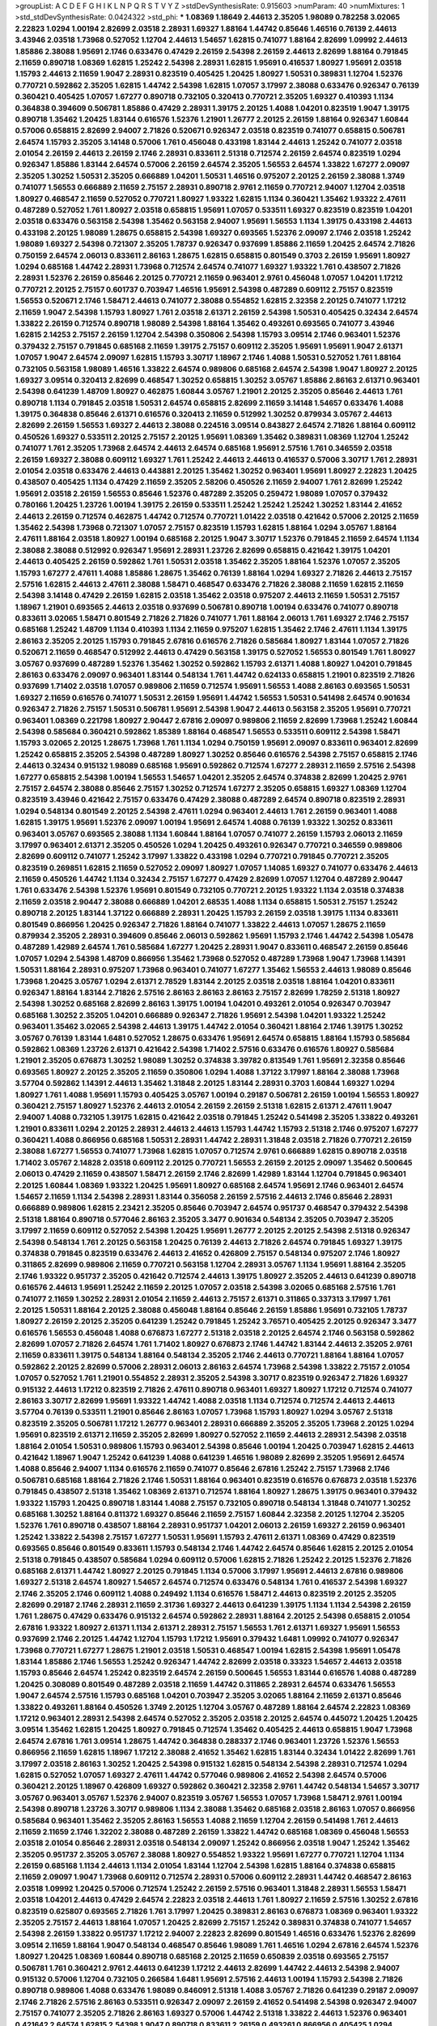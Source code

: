 >groupList:
A C D E F G H I K L
N P Q R S T V Y Z 
>stdDevSynthesisRate:
0.915603 
>numParam:
40
>numMixtures:
1
>std_stdDevSynthesisRate:
0.0424322
>std_phi:
***
1.08369 1.18649 2.44613 2.35205 1.98089 0.782258 3.02065 2.22823 1.0294 1.00194
2.82699 2.03518 2.28931 1.69327 1.88164 1.44742 0.85646 1.46516 0.76139 2.44613
3.43946 2.03518 1.73968 0.527052 1.12704 2.44613 1.54657 1.62815 0.741077 1.88164
2.82699 1.09992 2.44613 1.85886 2.38088 1.95691 2.1746 0.633476 0.47429 2.26159
2.54398 2.26159 2.44613 2.82699 1.88164 0.791845 2.11659 0.890718 1.08369 1.62815
1.25242 2.54398 2.28931 1.62815 1.95691 0.416537 1.80927 1.95691 2.03518 1.15793
2.44613 2.11659 1.9047 2.28931 0.823519 0.405425 1.20425 1.80927 1.50531 0.389831
1.12704 1.52376 0.770721 0.592862 2.35205 1.62815 1.44742 2.54398 1.62815 1.07057
3.17997 2.38088 0.633476 0.926347 0.76139 0.360421 0.405425 1.07057 1.67277 0.890718
0.732105 0.320413 0.770721 2.35205 1.69327 0.410393 1.1134 0.364838 0.394609 0.506781
1.85886 0.47429 2.28931 1.39175 2.20125 1.4088 1.04201 0.823519 1.9047 1.39175
0.890718 1.35462 1.20425 1.83144 0.616576 1.52376 1.21901 1.26777 2.20125 2.26159
1.88164 0.926347 1.60844 0.57006 0.658815 2.82699 2.94007 2.71826 0.520671 0.926347
2.03518 0.823519 0.741077 0.658815 0.506781 2.64574 1.15793 2.35205 3.14148 0.57006
1.761 0.456048 0.433198 1.83144 2.44613 1.25242 0.741077 2.03518 2.01054 2.26159
2.44613 2.26159 2.1746 2.28931 0.833611 2.51318 0.712574 2.26159 2.64574 0.823519
1.0294 0.926347 1.85886 1.83144 2.64574 0.57006 2.26159 2.64574 2.35205 1.56553
2.64574 1.33822 1.67277 2.09097 2.35205 1.30252 1.50531 2.35205 0.666889 1.04201
1.50531 1.46516 0.975207 2.20125 2.26159 2.38088 1.3749 0.741077 1.56553 0.666889
2.11659 2.75157 2.28931 0.890718 2.9761 2.11659 0.770721 2.94007 1.12704 2.03518
1.80927 0.468547 2.11659 0.527052 0.770721 1.80927 1.93322 1.62815 1.1134 0.360421
1.35462 1.93322 2.47611 0.487289 0.527052 1.761 1.80927 2.03518 0.658815 1.95691
1.07057 0.533511 1.69327 0.823519 0.823519 1.04201 2.03518 0.633476 0.563158 2.54398
1.35462 0.563158 2.94007 1.95691 1.56553 1.1134 1.39175 0.433198 2.44613 0.433198
2.20125 1.98089 1.28675 0.658815 2.54398 1.69327 0.693565 1.52376 2.09097 2.1746
2.03518 1.25242 1.98089 1.69327 2.54398 0.721307 2.35205 1.78737 0.926347 0.937699
1.85886 2.11659 1.20425 2.64574 2.71826 0.750159 2.64574 2.06013 0.833611 2.86163
1.28675 1.62815 0.658815 0.801549 0.3703 2.26159 1.95691 1.80927 1.0294 0.685168
1.44742 2.28931 1.73968 0.712574 2.64574 0.741077 1.69327 1.93322 1.761 0.438507
2.71826 2.28931 1.52376 2.26159 0.85646 2.20125 0.770721 2.11659 0.963401 2.9761
0.456048 1.07057 1.04201 1.17212 0.770721 2.20125 2.75157 0.601737 0.703947 1.46516
1.95691 2.54398 0.487289 0.609112 2.75157 0.823519 1.56553 0.520671 2.1746 1.58471
2.44613 0.741077 2.38088 0.554852 1.62815 2.32358 2.20125 0.741077 1.17212 2.11659
1.9047 2.54398 1.15793 1.80927 1.761 2.03518 2.61371 2.26159 2.54398 1.50531
0.405425 0.32434 2.64574 1.33822 2.26159 0.712574 0.890718 1.98089 2.54398 1.88164
1.35462 0.493261 0.693565 0.741077 3.43946 1.62815 2.14253 2.75157 2.26159 1.12704
2.54398 0.350806 2.54398 1.15793 3.09514 2.1746 0.963401 1.52376 0.379432 2.75157
0.791845 0.685168 2.11659 1.39175 2.75157 0.609112 2.35205 1.95691 1.95691 1.9047
2.61371 1.07057 1.9047 2.64574 2.09097 1.62815 1.15793 3.30717 1.18967 2.1746
1.4088 1.50531 0.527052 1.761 1.88164 0.732105 0.563158 1.98089 1.46516 1.33822
2.64574 0.989806 0.685168 2.64574 2.54398 1.9047 1.80927 2.20125 1.69327 3.09514
0.320413 2.82699 0.468547 1.30252 0.658815 1.30252 3.05767 1.85886 2.86163 2.61371
0.963401 2.54398 0.641239 1.48709 1.80927 0.462875 1.60844 3.05767 1.21901 2.20125
2.35205 0.85646 2.44613 1.761 0.890718 1.1134 0.791845 2.03518 1.50531 2.64574
0.658815 2.82699 2.11659 3.14148 1.54657 0.633476 1.4088 1.39175 0.364838 0.85646
2.61371 0.616576 0.320413 2.11659 0.512992 1.30252 0.879934 3.05767 2.44613 2.82699
2.26159 1.56553 1.69327 2.44613 2.38088 0.224516 3.09514 0.843827 2.64574 2.71826
1.88164 0.609112 0.450526 1.69327 0.533511 2.20125 2.75157 2.20125 1.95691 1.08369
1.35462 0.389831 1.08369 1.12704 1.25242 0.741077 1.761 2.35205 1.73968 2.64574
2.44613 2.64574 0.685168 1.95691 2.57516 1.761 0.346559 2.03518 2.26159 1.69327
2.38088 0.609112 1.69327 1.761 1.25242 2.44613 2.44613 0.416537 0.57006 3.30717
1.761 2.28931 2.01054 2.03518 0.633476 2.44613 0.443881 2.20125 1.35462 1.30252
0.963401 1.95691 1.80927 2.22823 1.20425 0.438507 0.405425 1.1134 0.47429 2.11659
2.35205 2.58206 0.450526 2.11659 2.94007 1.761 2.82699 1.25242 1.95691 2.03518
2.26159 1.56553 0.85646 1.52376 0.487289 2.35205 0.259472 1.98089 1.07057 0.379432
0.780166 1.20425 1.23726 1.00194 1.39175 2.26159 0.533511 1.25242 1.25242 1.25242
1.30252 1.83144 2.41652 2.44613 2.26159 0.712574 0.462875 1.44742 0.712574 0.770721
1.01422 2.03518 0.421642 0.57006 2.20125 2.11659 1.35462 2.54398 1.73968 0.721307
1.07057 2.75157 0.823519 1.15793 1.62815 1.88164 1.0294 3.05767 1.88164 2.47611
1.88164 2.03518 1.80927 1.00194 0.685168 2.20125 1.9047 3.30717 1.52376 0.791845
2.11659 2.64574 1.1134 2.38088 2.38088 0.512992 0.926347 1.95691 2.28931 1.23726
2.82699 0.658815 0.421642 1.39175 1.04201 2.44613 0.405425 2.26159 0.592862 1.761
1.50531 2.03518 1.35462 2.35205 1.88164 1.52376 1.07057 2.35205 1.15793 1.67277
2.47611 1.4088 1.85886 1.28675 1.35462 0.76139 1.88164 1.0294 1.69327 2.71826
2.44613 2.75157 2.57516 1.62815 2.44613 2.47611 2.38088 1.58471 0.468547 0.633476
2.71826 2.38088 2.11659 1.62815 2.11659 2.54398 3.14148 0.47429 2.26159 1.62815
2.03518 1.35462 2.03518 0.975207 2.44613 2.11659 1.50531 2.75157 1.18967 1.21901
0.693565 2.44613 2.03518 0.937699 0.506781 0.890718 1.00194 0.633476 0.741077 0.890718
0.833611 3.02065 1.58471 0.801549 2.71826 2.71826 0.741077 1.761 1.88164 2.06013
1.761 1.69327 2.1746 2.75157 0.685168 1.25242 1.48709 1.1134 0.410393 1.1134
2.11659 0.975207 1.62815 1.35462 2.1746 2.47611 1.1134 1.39175 2.86163 2.35205
2.20125 1.15793 0.791845 2.67816 0.616576 2.71826 0.585684 1.80927 1.83144 1.07057
2.71826 0.520671 2.11659 0.468547 0.512992 2.44613 0.47429 0.563158 1.39175 0.527052
1.56553 0.801549 1.761 1.80927 3.05767 0.937699 0.487289 1.52376 1.35462 1.30252
0.592862 1.15793 2.61371 1.4088 1.80927 1.04201 0.791845 2.86163 0.633476 2.09097
0.963401 1.83144 0.548134 1.761 1.44742 0.624133 0.658815 1.21901 0.823519 2.71826
0.937699 1.71402 2.03518 1.07057 0.989806 2.11659 0.712574 1.95691 1.56553 1.4088
2.86163 0.693565 1.50531 1.69327 2.11659 0.616576 0.741077 1.50531 2.26159 1.95691
1.44742 1.56553 1.50531 0.541498 2.64574 0.901634 0.926347 2.71826 2.75157 1.50531
0.506781 1.95691 2.54398 1.9047 2.44613 0.563158 2.35205 1.95691 0.770721 0.963401
1.08369 0.221798 1.80927 2.90447 2.67816 2.09097 0.989806 2.11659 2.82699 1.73968
1.25242 1.60844 2.54398 0.585684 0.360421 0.592862 1.85389 1.88164 0.468547 1.56553
0.533511 0.609112 2.54398 1.58471 1.15793 3.02065 2.20125 1.28675 1.73968 1.761
1.1134 1.0294 0.750159 1.95691 2.09097 0.833611 0.963401 2.82699 1.25242 0.658815
2.35205 2.54398 0.487289 1.80927 1.30252 0.85646 0.616576 2.54398 2.75157 0.658815
2.1746 2.44613 0.32434 0.915132 1.98089 0.685168 1.95691 0.592862 0.712574 1.67277
2.28931 2.11659 2.57516 2.54398 1.67277 0.658815 2.54398 1.00194 1.56553 1.54657
1.04201 2.35205 2.64574 0.374838 2.82699 1.20425 2.9761 2.75157 2.64574 2.38088
0.85646 2.75157 1.30252 0.712574 1.67277 2.35205 0.658815 1.69327 1.08369 1.12704
0.823519 3.43946 0.421642 2.75157 0.633476 0.47429 2.38088 0.487289 2.64574 0.890718
0.823519 2.28931 1.0294 0.548134 0.801549 2.20125 2.54398 2.47611 1.0294 0.963401
2.44613 1.761 2.26159 0.963401 1.4088 1.62815 1.39175 1.95691 1.52376 2.09097
1.00194 1.95691 2.64574 1.4088 0.76139 1.93322 1.30252 0.833611 0.963401 3.05767
0.693565 2.38088 1.1134 1.60844 1.88164 1.07057 0.741077 2.26159 1.15793 2.06013
2.11659 3.17997 0.963401 2.61371 2.35205 0.450526 1.0294 1.20425 0.493261 0.926347
0.770721 0.346559 0.989806 2.82699 0.609112 0.741077 1.25242 3.17997 1.33822 0.433198
1.0294 0.770721 0.791845 0.770721 2.35205 0.823519 0.269851 1.62815 2.11659 0.527052
2.09097 1.80927 1.07057 1.14085 1.69327 0.741077 0.633476 2.44613 2.11659 0.450526
1.44742 1.1134 0.32434 2.75157 1.67277 0.47429 2.82699 1.07057 1.12704 0.487289
2.90447 1.761 0.633476 2.54398 1.52376 1.95691 0.801549 0.732105 0.770721 2.20125
1.93322 1.1134 2.03518 0.374838 2.11659 2.03518 2.90447 2.38088 0.666889 1.04201
2.68535 1.4088 1.1134 0.658815 1.50531 2.75157 1.25242 0.890718 2.20125 1.83144
1.37122 0.666889 2.28931 1.20425 1.15793 2.26159 2.03518 1.39175 1.1134 0.833611
0.801549 0.866956 1.20425 0.926347 2.71826 1.88164 0.741077 1.33822 2.44613 1.07057
1.28675 2.11659 0.879934 2.35205 2.28931 0.394609 0.85646 2.06013 0.592862 1.95691
1.15793 2.1746 1.44742 2.54398 1.05478 0.487289 1.42989 2.64574 1.761 0.585684
1.67277 1.20425 2.28931 1.9047 0.833611 0.468547 2.26159 0.85646 1.07057 1.0294
2.54398 1.48709 0.866956 1.35462 1.73968 0.527052 0.487289 1.73968 1.9047 1.73968
1.14391 1.50531 1.88164 2.28931 0.975207 1.73968 0.963401 0.741077 1.67277 1.35462
1.56553 2.44613 1.98089 0.85646 1.73968 1.20425 3.05767 1.0294 2.61371 2.78529
1.83144 2.20125 2.03518 2.03518 1.88164 1.04201 0.833611 0.926347 1.88164 1.83144
2.71826 2.57516 2.86163 2.86163 2.86163 2.75157 2.82699 1.78259 2.51318 1.80927
2.54398 1.30252 0.685168 2.82699 2.86163 1.39175 1.00194 1.04201 0.493261 2.01054
0.926347 0.703947 0.685168 1.30252 2.35205 1.04201 0.666889 0.926347 2.71826 1.95691
2.54398 1.04201 1.93322 1.25242 0.963401 1.35462 3.02065 2.54398 2.44613 1.39175
1.44742 2.01054 0.360421 1.88164 2.1746 1.39175 1.30252 3.05767 0.76139 1.83144
1.6481 0.527052 1.28675 0.633476 1.95691 2.64574 0.658815 1.88164 1.15793 0.585684
0.592862 1.08369 1.23726 2.61371 0.421642 2.54398 1.71402 2.57516 0.633476 0.616576
1.80927 0.585684 1.21901 2.35205 0.676873 1.30252 1.98089 1.30252 0.374838 3.39782
0.813549 1.761 1.95691 2.32358 0.85646 0.693565 1.80927 2.20125 2.35205 2.11659
0.350806 1.0294 1.4088 1.37122 3.17997 1.88164 2.38088 1.73968 3.57704 0.592862
1.14391 2.44613 1.35462 1.31848 2.20125 1.83144 2.28931 0.3703 1.60844 1.69327
1.0294 1.80927 1.761 1.4088 1.95691 1.15793 0.405425 3.05767 1.00194 0.29187
0.506781 2.26159 1.00194 1.56553 1.80927 0.360421 2.75157 1.80927 1.52376 2.44613
2.01054 2.26159 2.26159 2.51318 1.62815 2.61371 2.47611 1.9047 2.94007 1.4088
0.732105 1.39175 1.62815 0.421642 2.03518 0.791845 1.25242 0.541498 2.35205 1.33822
0.493261 1.21901 0.833611 1.0294 2.20125 2.28931 2.44613 2.44613 1.15793 1.44742
1.15793 2.51318 2.1746 0.975207 1.67277 0.360421 1.4088 0.866956 0.685168 1.50531
2.28931 1.44742 2.28931 1.31848 2.03518 2.71826 0.770721 2.26159 2.38088 1.67277
1.56553 0.741077 1.73968 1.62815 1.07057 0.712574 2.9761 0.666889 1.62815 0.890718
2.03518 1.71402 3.05767 2.14828 2.03518 0.609112 2.20125 0.770721 1.56553 2.26159
2.20125 2.09097 1.35462 0.500645 2.06013 0.47429 2.11659 0.438507 1.58471 2.26159
2.1746 2.82699 1.42989 1.83144 1.12704 0.791845 0.963401 2.20125 1.60844 1.08369
1.93322 1.20425 1.95691 1.80927 0.685168 2.64574 1.95691 2.1746 0.963401 2.64574
1.54657 2.11659 1.1134 2.54398 2.28931 1.83144 0.356058 2.26159 2.57516 2.44613
2.1746 0.85646 2.28931 0.666889 0.989806 1.62815 2.23421 2.35205 0.85646 0.703947
2.64574 0.951737 0.468547 0.379432 2.54398 2.51318 1.88164 0.890718 0.577046 2.86163
2.35205 3.3477 0.901634 0.548134 2.35205 0.703947 2.35205 3.17997 2.11659 0.609112
0.527052 2.54398 1.20425 1.95691 1.26777 2.20125 2.20125 2.54398 2.51318 0.926347
2.54398 0.548134 1.761 2.20125 0.563158 1.20425 0.76139 2.44613 2.71826 2.64574
0.791845 1.69327 1.39175 0.374838 0.791845 0.823519 0.633476 2.44613 2.41652 0.426809
2.75157 0.548134 0.975207 2.1746 1.80927 0.311865 2.82699 0.989806 2.11659 0.770721
0.563158 1.12704 2.28931 3.05767 1.1134 1.95691 1.88164 2.35205 2.1746 1.93322
0.951737 2.35205 0.421642 0.712574 2.44613 1.39175 1.80927 2.35205 2.44613 0.641239
0.890718 0.616576 2.44613 1.95691 1.25242 2.11659 2.20125 1.07057 2.03518 2.54398
3.02065 0.685168 2.57516 1.761 0.741077 2.11659 1.30252 2.28931 2.01054 2.11659
2.44613 2.75157 2.61371 0.311865 0.337313 3.17997 1.761 2.20125 1.50531 1.88164
2.20125 2.38088 0.456048 1.88164 0.85646 2.26159 1.85886 1.95691 0.732105 1.78737
1.80927 2.26159 2.20125 2.35205 0.641239 1.25242 0.791845 1.25242 3.76571 0.405425
2.20125 0.926347 3.3477 0.616576 1.56553 0.456048 1.4088 0.676873 1.67277 2.51318
2.03518 2.20125 2.64574 2.1746 0.563158 0.592862 2.82699 1.07057 2.71826 2.64574
1.761 1.71402 1.80927 0.676873 2.1746 1.44742 1.83144 2.44613 2.35205 2.9761
2.11659 0.833611 1.39175 0.548134 1.88164 0.548134 2.35205 2.1746 2.44613 0.770721
1.88164 1.88164 1.07057 0.592862 2.20125 2.82699 0.57006 2.28931 2.06013 2.86163
2.64574 1.73968 2.54398 1.33822 2.75157 2.01054 1.07057 0.527052 1.761 1.21901
0.554852 2.28931 2.35205 2.54398 3.30717 0.823519 0.926347 2.71826 1.69327 0.915132
2.44613 1.17212 0.823519 2.71826 2.47611 0.890718 0.963401 1.69327 1.80927 1.17212
0.712574 0.741077 2.86163 3.30717 2.82699 1.95691 1.93322 1.44742 1.4088 2.03518
1.1134 0.712574 0.712574 2.44613 2.44613 3.57704 0.76139 0.533511 1.21901 0.85646
2.86163 1.07057 1.73968 1.15793 1.80927 1.0294 3.05767 2.51318 0.823519 2.35205
0.506781 1.17212 1.26777 0.963401 2.28931 0.666889 2.35205 2.35205 1.73968 2.20125
1.0294 1.95691 0.823519 2.61371 2.11659 2.35205 2.82699 1.80927 0.527052 2.11659
2.44613 2.28931 2.54398 2.03518 1.88164 2.01054 1.50531 0.989806 1.15793 0.963401
2.54398 0.85646 1.00194 1.20425 0.703947 1.62815 2.44613 0.421642 1.18967 1.9047
1.25242 0.641239 1.4088 0.641239 1.46516 1.98089 2.82699 2.35205 1.95691 2.64574
1.4088 0.85646 2.94007 1.1134 0.616576 2.11659 0.741077 0.85646 2.67816 1.25242
2.75157 1.73968 2.1746 0.506781 0.685168 1.88164 2.71826 2.1746 1.50531 1.88164
0.963401 0.823519 0.616576 0.676873 2.03518 1.52376 0.791845 0.438507 2.51318 1.35462
1.08369 2.61371 0.712574 1.88164 1.80927 1.28675 1.39175 0.963401 0.379432 1.93322
1.15793 1.20425 0.890718 1.83144 1.4088 2.75157 0.732105 0.890718 0.548134 1.31848
0.741077 1.30252 0.685168 1.30252 1.88164 0.811372 1.69327 0.85646 2.11659 2.75157
1.60844 2.32358 2.20125 1.12704 2.35205 1.52376 1.761 0.890718 0.438507 1.88164
2.28931 0.951737 1.04201 2.06013 2.26159 1.69327 2.26159 0.963401 1.25242 1.33822
2.54398 2.75157 1.67277 1.50531 1.95691 1.15793 2.47611 2.61371 1.08369 0.47429
0.823519 0.693565 0.85646 0.801549 0.833611 1.15793 0.548134 2.1746 1.44742 2.64574
0.85646 1.62815 2.20125 2.01054 2.51318 0.791845 0.438507 0.585684 1.0294 0.609112
0.57006 1.62815 2.71826 1.25242 2.20125 1.52376 2.71826 0.685168 2.61371 1.44742
1.80927 2.20125 0.791845 1.1134 0.57006 3.17997 1.95691 2.44613 2.67816 0.989806
1.69327 2.51318 2.64574 1.80927 1.54657 2.64574 0.712574 0.633476 0.548134 1.761
0.416537 2.54398 1.69327 2.1746 2.35205 2.1746 0.609112 1.4088 0.249492 1.1134
0.616576 1.58471 2.44613 0.823519 2.20125 2.35205 2.82699 0.29187 2.1746 2.28931
2.11659 2.31736 1.69327 2.44613 0.641239 1.39175 1.1134 1.1134 2.54398 2.26159
1.761 1.28675 0.47429 0.633476 0.915132 2.64574 0.592862 2.28931 1.88164 2.20125
2.54398 0.658815 2.01054 2.67816 1.93322 1.80927 2.61371 1.1134 2.61371 2.28931
2.75157 1.56553 1.761 2.61371 1.69327 1.95691 1.56553 0.937699 2.1746 2.20125
1.44742 1.12704 1.15793 1.17212 1.95691 0.379432 1.6481 1.09992 0.741077 0.926347
1.73968 0.770721 1.67277 1.28675 1.21901 2.03518 1.50531 0.468547 1.00194 1.62815
2.54398 1.95691 1.05478 1.83144 1.85886 2.1746 1.56553 1.25242 0.926347 1.44742
2.82699 2.03518 0.33323 1.54657 2.44613 2.03518 1.15793 0.85646 2.64574 1.25242
0.823519 2.64574 2.26159 0.500645 1.56553 1.83144 0.616576 1.4088 0.487289 1.20425
0.308089 0.801549 0.487289 2.03518 2.11659 1.44742 0.311865 2.28931 2.64574 0.633476
1.56553 1.9047 2.64574 2.57516 1.15793 0.685168 1.04201 0.703947 2.35205 3.02065
1.88164 2.11659 2.61371 0.85646 1.33822 0.493261 1.88164 0.450526 1.3749 2.20125
1.12704 3.05767 0.487289 1.88164 2.64574 2.22823 1.08369 1.17212 0.963401 2.28931
2.54398 2.64574 0.527052 2.35205 2.03518 2.20125 2.64574 0.445072 1.20425 1.20425
3.09514 1.35462 1.62815 1.20425 1.80927 0.791845 0.712574 1.35462 0.405425 2.44613
0.658815 1.9047 1.73968 2.64574 2.67816 1.761 3.09514 1.28675 1.44742 0.364838
0.288337 2.1746 0.963401 1.23726 1.52376 1.56553 0.866956 2.11659 1.62815 1.18967
1.17212 2.38088 2.41652 1.35462 1.62815 1.83144 0.32434 1.01422 2.82699 1.761
3.17997 2.03518 2.86163 1.30252 1.20425 2.54398 0.915132 1.62815 0.548134 2.54398
2.28931 0.712574 1.0294 1.62815 0.527052 1.07057 1.69327 2.47611 1.44742 0.577046
0.989806 2.41652 2.54398 2.64574 0.57006 0.360421 2.20125 1.18967 0.426809 1.69327
0.592862 0.360421 2.32358 2.9761 1.44742 0.548134 1.54657 3.30717 3.05767 0.963401
3.05767 1.52376 2.94007 0.823519 3.05767 1.56553 1.07057 1.73968 1.58471 2.9761
1.00194 2.54398 0.890718 1.23726 3.30717 0.989806 1.1134 2.38088 1.35462 0.685168
2.03518 2.86163 1.07057 0.866956 0.585684 0.963401 1.35462 2.35205 2.86163 1.56553
1.4088 2.11659 1.12704 2.26159 0.541498 1.761 2.44613 2.11659 2.11659 2.1746
1.32202 2.38088 0.487289 2.26159 1.33822 1.44742 0.685168 1.08369 0.456048 1.56553
2.03518 2.01054 0.85646 2.28931 2.03518 0.548134 2.09097 1.25242 0.866956 2.03518
1.9047 1.25242 1.35462 2.35205 0.951737 2.35205 3.05767 2.38088 1.80927 0.554852
1.93322 1.95691 1.67277 0.770721 1.12704 1.1134 2.26159 0.685168 1.1134 2.44613
1.1134 2.01054 1.83144 1.12704 2.54398 1.62815 1.88164 0.374838 0.658815 2.11659
2.09097 1.9047 1.73968 0.609112 0.712574 2.28931 0.57006 0.609112 2.28931 1.44742
0.468547 2.86163 2.03518 1.09992 1.20425 0.57006 0.712574 1.25242 2.26159 2.57516
0.963401 1.31848 2.28931 1.56553 1.58471 2.03518 1.04201 2.44613 0.47429 2.64574
2.22823 2.03518 2.44613 1.761 1.80927 2.11659 2.57516 1.30252 2.67816 0.823519
0.625807 0.693565 2.71826 1.761 3.17997 1.20425 0.389831 2.86163 0.676873 1.08369
0.963401 1.93322 2.35205 2.75157 2.44613 1.88164 1.07057 1.20425 2.82699 2.75157
1.25242 0.389831 0.374838 0.741077 1.54657 2.54398 2.26159 1.33822 0.951737 1.17212
2.94007 2.22823 2.82699 0.801549 1.46516 0.633476 1.52376 2.82699 3.09514 2.11659
1.88164 1.9047 0.548134 0.468547 0.85646 1.98089 1.761 1.46516 1.0294 2.67816
2.64574 1.52376 1.80927 1.20425 1.08369 1.60844 0.890718 0.685168 2.20125 2.11659
0.650839 2.03518 0.693565 2.75157 0.506781 1.761 0.360421 2.9761 2.44613 0.641239
1.17212 2.44613 2.82699 1.44742 2.44613 2.54398 2.94007 0.915132 0.57006 1.12704
0.732105 0.266584 1.6481 1.95691 2.57516 2.44613 1.00194 1.15793 2.54398 2.71826
0.890718 0.989806 1.4088 0.633476 1.98089 0.846091 2.51318 1.4088 3.05767 2.71826
0.641239 0.29187 2.09097 2.1746 2.71826 2.57516 2.86163 0.533511 0.926347 2.09097
2.26159 2.41652 0.541498 2.54398 0.926347 2.94007 2.75157 0.741077 2.35205 2.71826
2.86163 1.69327 0.57006 1.44742 2.51318 1.33822 2.44613 1.52376 0.963401 0.421642
2.64574 1.62815 2.54398 1.9047 0.890718 0.833611 2.26159 0.493261 0.866956 0.405425
1.0294 2.28931 1.62815 1.07057 2.64574 0.926347 2.1746 1.88164 1.14391 0.337313
1.58471 0.85646 1.88164 1.33822 0.527052 1.39175 0.890718 1.28675 0.801549 0.846091
2.75157 0.823519 1.52376 2.20125 2.14253 0.385112 1.56553 2.44613 1.73968 0.658815
2.82699 2.61371 1.69327 2.82699 1.20425 1.12704 0.468547 1.44742 1.1134 2.28931
1.4088 2.11659 2.20125 0.57006 0.364838 0.866956 1.44742 1.35462 2.20125 1.69327
1.761 1.25242 1.761 2.26159 1.18967 1.04201 0.85646 1.08369 2.01054 3.17997
1.15793 0.616576 1.88164 2.75157 1.62815 3.09514 2.11659 0.915132 2.11659 0.813549
0.221798 1.56553 1.95691 2.11659 0.385112 0.506781 1.83144 1.44742 0.197177 0.641239
1.88164 2.35205 1.80927 0.609112 0.801549 2.09097 1.08369 1.80927 1.78259 1.04201
1.00194 1.54657 2.28931 0.823519 0.926347 0.500645 2.54398 0.890718 3.53373 0.811372
1.60844 2.64574 1.95691 2.86163 1.83144 1.85886 1.14391 0.487289 2.01054 1.25242
0.433198 1.95691 0.951737 0.410393 1.9047 2.47611 2.20125 2.71826 2.09097 0.712574
1.9047 2.61371 1.4088 1.761 1.35462 2.28931 2.03518 1.04201 2.28931 1.30252
1.39175 0.360421 1.95691 0.421642 2.47611 2.1746 1.95691 2.03518 0.76139 2.26159
2.64574 0.712574 2.64574 1.12704 1.00194 1.761 1.00194 2.32358 0.585684 1.69327
1.28675 0.951737 0.76139 0.823519 0.712574 0.666889 3.26713 1.52376 1.15793 0.421642
2.35205 2.35205 0.438507 2.1746 0.750159 1.20425 2.26159 2.35205 0.527052 0.506781
1.04201 2.64574 1.3749 2.41652 1.12704 0.732105 0.76139 0.989806 0.57006 0.633476
1.73968 1.20425 0.770721 2.51318 2.44613 0.85646 3.09514 1.62815 0.926347 0.989806
1.761 0.685168 0.266584 2.86163 1.56553 3.05767 2.9761 2.28931 0.712574 2.64574
1.9047 1.31848 2.44613 2.44613 1.69327 2.54398 1.20425 1.69327 1.6481 2.14253
2.54398 1.44742 1.56553 2.03518 0.506781 2.09097 2.20125 0.890718 2.9761 0.29987
0.350806 0.741077 2.54398 0.85646 2.28931 0.609112 2.54398 2.1746 0.541498 1.58471
2.03518 2.44613 0.342363 2.1746 2.54398 2.03518 2.06013 1.78259 2.28931 2.71826
1.85886 1.01694 0.609112 0.685168 0.633476 1.98089 1.04201 1.20425 1.9047 2.11659
1.98089 1.1134 1.30252 1.69327 0.585684 2.61371 1.60844 1.62815 0.433198 1.1134
1.33822 0.963401 1.15793 2.26159 1.69327 2.26159 0.833611 0.633476 1.88164 2.14253
2.35205 1.15793 1.50531 0.585684 2.82699 1.95691 0.609112 1.50531 1.88164 0.963401
0.833611 2.20125 2.20125 0.833611 0.723242 1.54657 2.35205 1.80927 2.38088 1.761
1.12704 1.1134 0.658815 2.51318 2.86163 2.54398 2.09097 2.57516 1.4088 1.46516
2.79276 0.592862 2.47611 1.67277 2.35205 0.29987 1.9047 2.11659 0.770721 2.32358
1.30252 1.20425 1.50531 1.85389 1.28675 2.44613 1.42607 1.69327 2.01054 2.35205
0.901634 0.879934 2.26159 1.761 1.07057 1.0294 0.400516 2.1746 0.823519 0.421642
2.35205 1.28675 2.64574 1.95691 2.61371 2.9761 0.33323 1.761 2.20125 3.05767
0.85646 1.39175 0.405425 0.433198 1.23726 2.35205 1.30252 1.83144 2.61371 1.4088
1.18649 1.15793 2.61371 0.416537 1.39175 0.609112 2.26159 1.52376 0.601737 1.35462
1.44742 0.741077 2.09097 0.57006 0.85646 0.926347 0.963401 2.09097 2.44613 1.95691
1.88164 0.676873 1.00194 1.50531 1.20425 0.374838 1.69327 0.770721 0.548134 0.732105
2.20125 0.506781 2.03518 1.73968 2.28931 2.26159 0.866956 2.61371 0.76139 2.11659
1.4088 2.38088 2.09097 2.44613 2.35205 1.39175 2.11659 0.890718 0.389831 2.54398
2.64574 1.69327 1.35462 1.00194 2.28931 1.88164 0.963401 1.69327 1.23726 2.09097
1.35462 2.75157 2.54398 1.44742 1.88164 2.54398 2.20125 2.71826 0.833611 0.57006
1.20425 2.20125 2.44613 0.512992 1.35462 1.78737 2.31736 1.04201 1.04201 1.6481
1.1134 1.71402 1.12704 2.20125 1.4088 2.64574 1.67277 1.07057 1.1134 1.56553
0.221798 1.52376 1.30252 2.06013 0.801549 1.50531 3.82209 1.9047 0.421642 0.963401
2.03518 1.9047 1.9047 2.47611 1.07057 1.1134 0.866956 0.29987 2.20125 1.98089
0.57006 0.685168 1.69327 0.833611 1.08369 1.17212 1.44742 2.75157 1.69327 2.20125
1.04201 0.703947 0.76139 1.46516 2.44613 1.33822 0.506781 2.28931 0.890718 1.56553
0.609112 1.48709 1.46516 2.54398 1.50531 1.95691 1.00194 1.98089 2.28931 0.843827
1.80927 2.14253 1.46516 0.801549 0.879934 2.44613 0.500645 0.658815 0.926347 2.26159
2.01054 0.32434 0.85646 0.280645 3.05767 1.07057 0.512992 0.616576 0.438507 1.12704
2.57516 1.39175 1.12704 2.82699 1.50531 1.25242 2.35205 1.69327 0.926347 2.35205
0.506781 1.28675 1.73968 0.833611 2.26159 1.50531 2.44613 1.60844 1.50531 2.38088
0.770721 0.405425 2.26159 0.741077 2.11659 1.20425 0.703947 2.71826 2.35205 2.03518
0.658815 1.23726 1.52376 1.1134 1.60844 0.57006 2.09097 2.35205 1.23726 1.08369
1.4088 1.83144 3.17997 2.03518 2.20125 1.44742 2.71826 2.26159 1.62815 1.761
1.20425 2.03518 0.405425 1.67277 0.823519 1.88164 1.62815 1.58471 2.54398 2.75157
1.83144 0.85646 2.61371 0.685168 1.80927 2.35205 1.12704 1.30252 1.20425 0.379432
0.592862 1.15793 2.61371 2.28931 0.585684 2.44613 1.07057 1.09698 0.410393 3.09514
2.71826 0.563158 2.64574 2.86163 1.1134 0.890718 0.585684 2.03518 1.00194 1.00194
0.782258 0.493261 1.04201 1.12704 1.83144 0.280645 2.71826 0.712574 0.76139 0.311865
2.54398 0.47429 1.04201 1.15793 2.9761 2.9761 1.98089 1.35462 2.11659 1.30252
2.26159 1.4088 1.50531 3.72012 3.09514 2.47611 1.95691 2.03518 1.56553 1.73968
1.08369 1.83144 1.26777 2.71826 1.54657 0.963401 0.85646 0.693565 1.44742 0.609112
2.82699 2.1746 0.693565 1.15793 2.26159 2.38088 0.493261 2.35205 1.50531 2.44613
2.41652 1.02665 3.57704 0.592862 2.75157 1.1134 1.62815 0.548134 0.732105 0.741077
1.95691 2.28931 2.64574 1.07057 2.75157 0.616576 1.20425 1.20425 2.03518 1.4088
2.11659 0.741077 1.69327 2.11659 2.20125 1.69327 2.54398 2.11659 1.23726 0.685168
0.585684 2.64574 0.915132 0.901634 2.64574 0.703947 2.1746 2.86163 1.46516 1.20425
2.75157 1.93322 1.62815 0.609112 2.35205 2.28931 2.35205 3.05767 1.18967 1.95691
1.95691 2.26159 2.71826 1.04201 2.11659 1.60844 2.26159 1.4088 1.1134 2.71826
2.03518 1.80927 1.0294 0.506781 2.03518 1.98089 1.95691 1.88164 0.456048 3.17997
1.04201 2.82699 2.35205 1.9047 1.98089 2.82699 1.50531 0.782258 0.791845 0.685168
1.1134 1.60844 1.07057 1.54657 2.26159 2.03518 1.69327 3.17997 1.95691 2.09097
1.44742 1.26777 1.52376 1.35462 1.80927 0.989806 0.311865 2.94007 0.259472 1.1134
1.80927 1.761 0.527052 0.506781 1.52376 0.230669 0.337313 2.28931 1.46516 0.450526
1.25242 1.46516 1.01422 1.80927 1.07057 1.33822 2.47611 0.666889 2.64574 1.1134
1.67277 2.54398 1.28675 0.389831 2.54398 2.11659 2.09097 0.394609 0.926347 1.15793
1.1134 1.39175 2.26159 2.20125 0.658815 1.04201 2.64574 0.963401 1.95691 2.38088
2.64574 1.60844 1.67277 0.85646 0.741077 2.28931 0.741077 2.28931 2.54398 2.44613
1.44742 0.890718 3.17997 0.890718 0.57006 1.00194 1.0294 1.46516 1.73968 2.75157
0.616576 0.926347 0.823519 2.75157 3.72012 4.13397 0.487289 2.1746 2.44613 2.26159
2.11659 0.585684 0.563158 2.20125 1.25242 1.30252 2.51318 0.394609 2.64574 1.50531
1.80927 0.926347 2.35205 3.21895 2.94007 2.82699 1.25242 0.506781 0.750159 2.03518
0.57006 1.1134 1.15793 1.83144 1.25242 1.50531 0.890718 0.592862 2.61371 2.71826
3.01257 2.1746 1.69327 1.35462 1.0294 1.71862 0.879934 1.30252 2.94007 1.35462
1.08369 1.58471 0.732105 2.47611 2.06013 1.60844 2.03518 0.866956 2.75157 0.548134
1.9047 1.761 1.20425 1.50531 1.20425 2.1746 2.51318 1.04201 2.03518 2.1746
1.80927 2.1746 1.62815 0.633476 1.00194 1.28675 0.57006 0.57006 2.38088 0.712574
1.95691 0.493261 0.641239 3.26713 1.33822 2.11659 0.433198 2.75157 2.20125 1.07057
1.62815 0.791845 1.88164 2.11659 1.80927 0.666889 1.62815 2.35205 0.791845 0.926347
0.364838 2.54398 2.20125 2.54398 0.712574 2.22823 2.54398 2.64574 3.30717 3.14148
0.666889 0.493261 2.03518 0.506781 1.50531 0.937699 1.83144 0.389831 1.25242 0.658815
2.51318 2.68535 2.71826 1.50531 0.685168 2.44613 2.1746 3.43946 0.57006 0.433198
2.54398 2.35205 0.741077 2.20125 0.770721 0.937699 2.09097 2.71826 2.82699 1.4088
0.47429 1.35462 3.02065 0.456048 0.937699 1.20425 1.15793 2.78529 0.732105 1.30252
2.11659 2.28931 1.73968 0.506781 1.08369 1.80927 0.76139 0.641239 2.1746 3.43946
1.04201 2.26159 0.666889 1.33822 1.54657 2.09097 1.88164 2.82699 1.50531 1.69327
1.54657 1.46516 1.44742 2.1746 1.80927 2.61371 0.801549 2.11659 2.41006 1.88164
2.54398 1.48709 0.641239 0.712574 0.989806 1.88164 2.54398 1.88164 1.1134 1.67277
0.791845 3.05767 1.44742 2.71826 1.73968 0.712574 0.506781 0.577046 1.14391 0.846091
2.44613 2.44613 1.33822 1.39175 2.28931 0.609112 0.963401 2.75157 1.0294 1.0294
2.26159 0.633476 1.80927 0.633476 0.879934 0.901634 0.879934 2.06013 0.47429 1.07057
0.487289 1.98089 0.823519 0.506781 1.56553 0.236992 1.80927 0.989806 2.06013 2.28931
0.487289 0.85646 1.80927 0.951737 2.03518 1.28675 1.01422 2.44613 1.69327 2.26159
2.86163 0.548134 1.28675 2.94007 2.54398 2.82699 0.658815 1.20425 0.512992 0.85646
0.975207 1.71402 1.12704 2.61371 2.1746 2.90447 1.00194 0.951737 0.85646 2.03518
2.03518 0.963401 1.12704 2.35205 2.26159 1.69327 0.926347 2.54398 2.82699 0.890718
3.05767 0.527052 2.9761 2.28931 2.44613 0.866956 2.75157 2.51318 2.51318 1.80927
2.03518 0.520671 1.88164 3.02065 2.75157 1.30252 1.62815 2.44613 1.50531 1.52376
2.35205 2.11659 2.54398 1.25242 1.83144 0.506781 1.54657 2.94007 1.80927 2.57516
1.52376 2.35205 1.761 0.592862 0.641239 2.44613 2.82699 1.73968 0.951737 2.20125
1.15793 1.54657 1.46516 0.585684 2.64574 0.346559 0.658815 1.00194 1.69327 1.20425
1.80927 1.17212 1.44742 2.54398 1.52376 2.26159 1.35462 1.69327 2.26159 1.88164
0.527052 1.46516 2.11659 2.28931 1.73968 0.493261 0.364838 1.33822 2.94007 2.9761
1.83144 0.879934 1.52376 2.26159 1.33822 2.61371 3.05767 1.50531 0.57006 2.82699
1.25242 0.554852 0.801549 1.95691 0.823519 1.9047 2.54398 2.54398 1.17212 1.83144
2.03518 1.83144 0.770721 1.50531 1.88164 2.44613 2.03518 1.44742 2.82699 1.15793
2.75157 2.11659 1.50531 2.35205 0.685168 2.06013 1.08369 1.00194 1.39175 1.35462
0.937699 0.937699 0.866956 2.86163 1.88164 0.823519 2.26159 2.64574 0.585684 0.506781
2.32358 2.82699 1.73968 2.82699 2.11659 2.71826 0.374838 1.95691 2.22823 1.0294
2.57516 0.801549 0.633476 0.468547 1.83144 2.32358 1.95691 2.20125 0.926347 1.33822
1.95691 1.39175 0.658815 0.76139 2.54398 1.56553 1.09992 1.52376 0.926347 1.37122
2.35205 2.94007 1.95691 0.405425 1.62815 0.791845 0.685168 2.82699 0.85646 2.03518
1.56553 2.64574 1.04201 2.44613 2.35205 0.703947 1.62815 2.71826 1.56553 0.791845
2.20125 0.85646 3.17997 1.88164 2.1746 2.54398 1.20425 0.658815 0.963401 1.67277
0.456048 1.20425 1.9047 2.26159 1.56553 0.85646 1.62815 2.35205 0.963401 2.44613
1.69327 1.83144 2.54398 2.51318 1.15793 1.0294 1.69327 1.69327 2.75157 1.25242
2.64574 1.39175 2.54398 2.54398 1.0294 0.633476 1.6481 0.703947 2.44613 0.394609
0.658815 2.54398 0.506781 1.20425 2.38088 2.71826 3.17997 1.0294 1.00194 2.44613
2.20125 1.08369 2.20125 2.09097 1.95691 2.47611 2.44613 2.38088 0.633476 0.676873
2.28931 2.51318 0.879934 2.1746 0.563158 1.761 0.592862 2.54398 2.44613 0.703947
1.95691 2.44613 0.975207 1.1134 0.926347 2.11659 2.35205 2.75157 0.374838 2.54398
0.633476 0.801549 2.54398 2.06013 2.28931 1.15793 1.80927 2.28931 0.823519 1.12704
1.95691 2.86163 0.461637 1.15793 2.90447 1.88164 2.47611 1.62815 1.30252 1.761
2.32358 1.93322 0.833611 0.741077 1.80927 1.4088 2.86163 0.685168 0.782258 2.26159
0.85646 1.95691 1.21901 0.456048 1.83144 1.50531 2.54398 1.46516 1.20425 0.585684
0.915132 1.56553 0.741077 2.54398 2.64574 2.82699 0.975207 2.64574 0.487289 0.703947
1.0294 2.03518 1.23726 2.35205 2.35205 2.44613 0.963401 0.890718 2.20125 1.0294
1.35462 1.4088 0.676873 1.95691 0.650839 0.468547 2.64574 0.346559 2.54398 1.73968
0.866956 0.926347 1.44742 1.62815 0.389831 1.56553 1.62815 2.44613 1.15793 1.50531
1.33822 1.52376 0.520671 1.30252 2.28931 1.761 0.890718 2.35205 2.1746 0.416537
1.00194 1.761 1.44742 2.11659 1.04201 0.533511 2.38088 1.69327 1.80927 1.73968
0.901634 1.69327 0.833611 1.39175 2.86163 2.64574 2.75157 1.39175 2.11659 2.61371
2.01054 2.20125 1.20425 2.54398 1.1134 1.88164 0.616576 2.20125 1.30252 1.50531
1.00194 2.35205 2.44613 1.21901 1.35462 1.46516 1.62815 2.32358 0.592862 2.20125
1.39175 0.592862 2.64574 0.989806 1.88164 0.554852 1.00194 1.30252 1.98089 1.67277
1.80927 1.35462 0.770721 1.18967 0.585684 1.07057 1.44742 1.46516 2.1746 2.71826
0.389831 1.58471 2.64574 1.50531 0.823519 2.54398 1.20425 2.64574 2.20125 1.33822
0.548134 1.35462 1.58471 1.25242 2.51318 0.433198 1.69327 2.28931 1.95691 0.926347
1.78259 2.11659 1.39175 2.28931 2.35205 1.4088 0.76139 0.585684 2.75157 1.62815
0.389831 1.46516 1.56553 0.85646 2.20125 1.83144 0.400516 0.389831 2.54398 1.95691
3.17997 0.585684 1.761 2.20125 1.761 2.86163 0.374838 1.80927 1.73968 2.54398
2.1746 0.693565 2.41652 2.03518 2.11659 2.03518 0.592862 1.39175 2.28931 2.35205
1.33822 0.823519 1.30252 2.94007 2.51318 1.20425 1.93322 1.62815 0.833611 1.60844
0.438507 0.890718 2.9761 1.17212 1.88164 1.04201 1.15793 1.48709 2.54398 1.44742
1.44742 0.975207 0.901634 1.07057 1.07057 1.25242 1.28675 1.08369 2.82699 0.374838
2.47611 1.28675 0.548134 2.75157 1.44742 2.64574 0.85646 0.633476 1.73968 2.78529
2.01054 2.75157 0.364838 1.52376 2.38088 2.35205 1.95691 0.527052 0.685168 1.33822
1.4088 2.11659 0.866956 2.28931 1.4088 2.35205 1.25242 2.64574 2.75157 0.833611
0.548134 0.712574 1.83144 1.33822 0.269851 0.47429 2.94007 1.56553 1.80927 3.62088
0.741077 1.15793 2.35205 1.98089 2.54398 2.94007 1.69327 2.44613 1.73968 2.82699
1.67277 2.44613 3.05767 0.866956 1.60844 2.44613 0.85646 0.493261 1.67277 2.67816
1.07057 0.450526 0.685168 1.09992 1.6481 1.35462 2.44613 0.685168 0.426809 0.666889
0.389831 0.676873 2.26159 2.44613 1.67277 1.15793 2.35205 0.750159 2.32358 2.54398
0.364838 1.88164 1.44742 0.685168 1.28675 3.30717 0.703947 1.56553 1.08369 0.791845
1.67277 0.57006 0.791845 2.38088 2.28931 2.44613 2.26159 1.69327 0.890718 1.12704
2.44613 3.05767 1.44742 2.26159 0.989806 1.35462 1.35462 2.44613 2.44613 1.07057
2.54398 1.50531 0.33323 0.438507 2.28931 2.01054 2.71826 3.57704 2.54398 2.20125
0.85646 2.44613 1.39175 3.43946 0.732105 1.50531 0.823519 2.64574 2.35205 1.31848
2.44613 1.33822 1.30252 1.88164 0.585684 2.32358 0.379432 1.62815 2.09097 0.438507
0.57006 1.28675 0.712574 0.487289 2.11659 2.11659 1.20425 1.15793 1.83144 1.9047
0.741077 1.33822 2.44613 0.937699 1.69327 1.60844 2.75157 2.03518 2.20125 2.64574
2.11659 2.09097 2.61371 2.9761 0.374838 1.33822 2.1746 2.82699 0.658815 3.05767
2.64574 1.50531 1.23726 2.44613 1.73968 1.0294 1.54657 2.20125 3.02065 0.890718
2.51318 2.1746 2.11659 0.616576 2.44613 2.64574 1.15793 0.512992 1.20425 0.438507
0.520671 0.76139 2.09097 1.1134 1.88164 2.09097 2.64574 0.57006 2.71826 1.83144
0.741077 0.951737 1.35462 1.56553 2.71826 1.25242 2.44613 1.35462 2.11659 1.46516
2.20125 0.823519 1.46516 1.30252 2.35205 0.592862 0.450526 0.951737 1.62815 1.80927
2.86163 1.15793 1.01422 1.21901 1.04201 1.30252 1.83144 2.54398 2.86163 2.03518
1.44742 2.1746 0.666889 0.833611 1.44742 1.50531 1.62815 2.44613 2.75157 2.26159
2.61371 0.915132 0.658815 1.35462 0.563158 0.493261 2.54398 1.18967 2.44613 0.915132
0.506781 2.86163 2.44613 2.94007 1.4088 2.26159 1.69327 0.405425 1.80927 0.625807
2.35205 1.80927 2.20125 2.28931 1.1134 0.633476 1.33822 1.761 0.421642 1.27117
0.85646 1.761 0.658815 1.46516 0.32434 1.25242 1.20425 2.03518 0.76139 2.06013
2.26159 3.17997 1.20425 2.75157 0.514367 1.04201 2.03518 1.80927 1.4088 2.01054
1.07057 2.23421 0.963401 1.00194 1.73968 1.30252 1.98089 1.44742 1.761 0.791845
3.30717 0.791845 1.04201 2.1746 1.50531 0.823519 0.468547 1.30252 2.06013 1.60844
0.770721 1.9047 2.35205 0.32434 0.32434 1.88164 1.1134 3.17997 1.39175 2.54398
1.9047 2.1746 2.35205 1.88164 0.823519 0.450526 2.26159 2.38088 2.44613 1.50531
0.487289 0.951737 0.833611 0.548134 1.26777 0.609112 1.9047 1.88164 2.61371 2.1746
1.95691 0.963401 2.44613 1.46516 1.69327 2.82699 2.03518 0.890718 1.20425 2.35205
0.833611 1.30252 1.39175 1.05478 3.43946 1.56553 0.866956 0.633476 2.38088 1.58471
0.926347 0.989806 1.83144 3.30717 2.35205 1.62815 1.69327 1.69327 0.693565 0.801549
0.693565 1.58471 2.03518 2.44613 0.823519 1.26777 1.15793 2.20125 3.43946 0.633476
1.0294 0.350806 2.26159 0.879934 1.761 1.46516 0.915132 1.0294 1.95691 2.75157
0.57006 2.64574 2.38088 1.62815 2.64574 1.1134 2.75157 1.761 2.47611 2.9761
0.732105 1.04201 3.17997 2.11659 1.93322 2.86163 3.43946 0.833611 0.633476 2.28931
0.712574 1.761 2.94007 0.823519 0.712574 1.28675 2.35205 2.64574 2.44613 1.15793
2.1746 1.56553 0.791845 1.12704 1.30252 2.35205 2.1746 1.08369 1.08369 2.51318
0.658815 0.823519 3.14148 2.71826 0.249492 1.35462 1.30252 2.35205 2.35205 2.64574
2.44613 1.23726 2.09097 2.57516 2.28931 0.791845 0.249492 1.15793 2.35205 2.47611
2.11659 2.94007 2.44613 0.712574 1.4088 3.43946 0.693565 1.83144 1.83144 2.51318
2.47611 1.00194 2.26159 0.616576 0.685168 1.0294 1.07057 2.94007 0.712574 0.616576
1.15793 2.41652 1.761 2.38088 1.95691 2.57516 2.35205 1.42989 0.374838 0.548134
0.823519 1.08369 0.770721 2.20125 2.1746 1.07057 1.83144 2.1746 1.52376 1.88164
0.975207 2.09097 1.62815 2.11659 1.0294 1.1134 0.421642 0.963401 1.20425 0.823519
0.823519 0.890718 1.50531 2.71826 3.39782 2.75157 1.04201 2.94007 1.15793 0.416537
2.94007 0.791845 2.20125 0.926347 2.20125 0.712574 2.75157 1.35462 0.963401 0.926347
2.64574 2.35205 1.95691 2.1746 1.30252 0.989806 0.685168 1.42607 0.405425 0.801549
0.433198 2.9761 1.12704 2.64574 1.88164 1.07057 1.46516 1.00194 1.67277 1.15793
2.20125 1.1134 1.56553 1.88164 1.83144 1.56553 3.43946 1.1134 2.11659 2.44613
2.26159 1.00194 0.890718 1.80927 1.88164 0.989806 1.30252 1.88164 2.47611 1.60844
0.975207 2.75157 2.86163 0.527052 1.62815 2.75157 2.75157 1.17212 2.35205 0.410393
0.563158 2.11659 2.57516 1.9047 1.33822 0.712574 0.770721 0.658815 1.73968 1.28675
0.421642 0.890718 2.64574 1.15793 0.554852 2.61371 0.592862 1.15793 1.30252 1.69327
0.915132 0.421642 2.26159 2.41652 1.15793 2.03518 1.15793 1.60844 1.20425 1.761
0.410393 0.963401 0.770721 1.95691 1.67277 1.62815 2.94007 0.770721 0.741077 2.57516
0.311865 2.11659 2.44613 2.28931 2.54398 1.761 3.17997 2.47611 0.585684 0.712574
2.1746 1.69327 1.44742 1.95691 1.95691 1.56553 0.609112 1.56553 0.600128 1.62815
0.791845 1.60844 2.75157 0.823519 0.609112 1.39175 1.71402 1.73968 0.879934 2.38088
0.791845 2.28931 0.374838 0.364838 1.25242 0.47429 0.846091 2.54398 3.26713 0.85646
2.14828 1.88164 0.85646 0.940214 1.95691 2.64574 0.29187 2.9761 0.512992 1.69327
3.05767 1.12704 3.67508 1.0294 2.71826 1.17212 2.44613 1.73968 0.421642 1.07057
2.44613 0.915132 2.20125 1.83144 1.95691 2.54398 0.450526 1.50531 1.46516 0.641239
1.98089 1.12704 2.03518 1.15793 1.56553 1.88164 0.650839 1.62815 0.823519 2.44613
0.890718 2.75157 2.23421 2.03518 1.20425 1.761 0.85646 0.732105 0.741077 0.963401
1.95691 1.15793 0.379432 1.21901 3.05767 0.770721 0.548134 0.592862 1.88164 1.98089
1.46516 1.00194 1.93322 1.67277 0.732105 0.693565 0.712574 1.85389 2.86163 1.50531
0.658815 0.712574 1.25242 0.609112 2.14253 2.26159 1.93322 2.35205 2.41652 2.44613
3.53373 2.71826 2.51318 1.46516 1.1134 1.62815 1.95691 1.39175 2.23421 0.866956
2.54398 2.28931 0.926347 2.64574 0.527052 0.901634 2.11659 1.44742 1.48709 0.633476
1.93322 2.1746 1.95691 1.69327 2.86163 1.56553 0.426809 1.12704 2.54398 0.438507
2.22823 1.31848 1.73968 1.98089 1.20425 0.780166 1.39175 1.78737 0.676873 1.46516
2.11659 1.52376 0.410393 0.468547 1.08369 2.78529 1.69327 1.21901 1.60844 1.26777
2.44613 1.56553 1.46516 0.311865 2.03518 2.82699 1.56553 1.4088 2.11659 2.54398
0.527052 2.82699 1.80927 0.506781 1.30252 1.88164 1.56553 1.08369 0.915132 2.35205
1.50531 0.782258 1.69327 0.926347 0.879934 2.28931 1.04201 0.703947 0.487289 1.07057
0.520671 2.47611 2.94007 1.95691 0.823519 1.67277 0.833611 1.73968 1.08369 0.230669
1.69327 2.67816 2.20125 1.56553 2.44613 1.07057 0.712574 2.35205 2.38088 0.658815
1.39175 2.82699 0.866956 1.69327 2.9761 0.527052 0.937699 1.98089 0.355105 1.20425
2.1746 0.400516 2.35205 2.20125 0.823519 1.33822 1.48311 1.50531 2.35205 0.712574
1.73968 2.54398 0.989806 1.88164 0.76139 1.80927 1.95691 2.82699 1.95691 1.73968
1.62815 3.30717 0.433198 1.30252 1.25242 1.80927 2.64574 1.08369 3.26713 1.35462
1.1134 2.01054 0.833611 1.35462 0.951737 1.50531 2.41652 0.963401 1.95691 0.926347
2.20125 0.937699 1.73968 2.44613 0.585684 1.88164 1.33822 0.487289 1.25242 2.20125
2.20125 0.791845 2.51318 1.761 1.9047 2.44613 0.438507 1.46516 2.11659 0.823519
1.12704 2.20125 1.04201 2.11659 0.468547 0.350806 0.926347 1.15793 1.88164 0.506781
0.47429 0.791845 1.1134 0.421642 2.44613 2.28931 2.54398 0.890718 1.08369 1.46516
2.11659 1.95691 1.69327 1.1134 1.04201 2.58206 1.09992 0.85646 0.563158 0.548134
0.833611 0.616576 2.20125 2.54398 1.20425 0.592862 0.750159 2.03518 2.94007 2.82699
2.54398 2.61371 0.609112 2.26159 1.50531 0.901634 1.88164 0.527052 1.42989 1.04201
0.578593 0.592862 2.35205 1.08369 1.80927 0.609112 1.30252 2.38088 1.52376 0.493261
1.95691 1.83144 2.09097 1.35462 2.28931 0.563158 2.44613 0.770721 2.1746 1.44742
2.44613 1.73968 2.44613 0.926347 1.69327 0.890718 0.791845 0.506781 2.64574 2.35205
1.69327 1.4088 0.866956 1.95691 0.364838 1.04201 1.67277 2.64574 2.86163 2.51318
1.62815 0.32434 0.47429 1.62815 2.86163 2.38088 2.03518 2.47611 1.30252 2.94007
3.17997 0.658815 0.741077 0.548134 1.88164 1.56553 0.641239 3.01257 3.17997 1.00194
1.46516 0.833611 1.4088 2.06013 0.461637 1.35462 2.11659 3.05767 1.07057 2.64574
1.21901 1.88164 1.08369 2.22823 0.563158 0.76139 2.94007 2.35205 2.64574 1.85389
2.86163 2.11659 2.54398 1.73968 0.468547 2.44613 2.94007 0.926347 1.761 1.80927
2.03518 0.57006 2.03518 2.71826 1.0294 1.07057 1.83144 2.54398 2.03518 1.39175
2.64574 2.26159 2.20125 2.26159 2.03518 1.50531 2.44613 2.14253 1.17212 1.3749
1.6481 1.93322 2.44613 1.73968 2.20125 0.641239 0.833611 2.28931 2.54398 2.26159
0.741077 0.374838 1.35462 2.71826 2.26159 1.93322 0.866956 1.67277 1.73968 1.56553
2.28931 2.71826 0.732105 1.4088 1.761 1.95691 1.83144 1.08369 0.374838 0.685168
2.82699 1.15793 0.592862 2.26159 0.85646 1.1134 2.26159 0.712574 2.54398 2.26159
2.35205 0.47429 2.54398 0.685168 2.28931 1.15793 1.08369 3.05767 2.86163 1.4088
1.39175 1.0294 0.592862 2.71826 0.405425 2.51318 0.625807 0.721307 1.80927 0.554852
1.56553 1.71402 2.61371 0.527052 2.28931 1.761 1.20425 0.468547 2.20125 0.456048
2.54398 2.71826 1.21901 1.56553 2.61371 1.95691 2.35205 2.86163 2.94007 2.38088
3.05767 0.520671 2.09097 2.35205 2.26159 2.94007 0.712574 0.633476 2.06013 0.833611
1.15793 2.22823 1.62815 2.44613 1.73968 2.41652 2.44613 1.95691 1.95691 3.26713
2.11659 0.879934 0.890718 1.12704 1.26777 2.64574 2.35205 0.641239 1.761 2.22823
2.22823 2.11659 1.20425 1.32202 1.15793 2.03518 2.03518 1.761 1.09992 2.54398
0.693565 0.658815 2.28931 1.88164 0.438507 2.26159 2.28931 1.30252 2.11659 2.86163
1.88164 2.38088 0.658815 3.17997 2.28931 1.31848 1.33822 0.311865 2.64574 2.03518
2.61371 0.360421 1.56553 1.98089 2.9761 2.26159 2.11659 1.83144 2.20125 1.88164
0.421642 2.75157 2.28931 1.33822 1.95691 0.563158 2.57516 0.770721 2.26159 0.527052
1.761 1.50531 2.09097 1.69327 1.33822 3.17997 0.685168 0.456048 1.62815 0.616576
2.03518 1.25242 1.56553 0.770721 0.823519 1.15793 0.405425 1.80927 2.01054 1.78737
1.50531 2.28931 2.82699 2.54398 1.73968 2.1746 2.35205 1.52376 2.54398 0.915132
2.61371 2.61371 0.823519 0.879934 2.11659 2.71826 2.28931 1.35462 2.01054 2.61371
2.26159 2.14253 0.963401 2.54398 1.25242 1.95691 2.03518 0.633476 1.0294 2.35205
1.50531 2.82699 2.35205 1.15793 2.71826 0.609112 0.823519 2.1746 0.341447 2.20125
2.90447 1.42989 2.54398 0.585684 1.83144 0.937699 1.12704 1.6481 1.88164 2.35205
1.28675 2.47611 0.712574 3.17997 0.592862 0.780166 1.80927 2.03518 2.94007 1.88164
1.12704 1.12704 1.9047 0.666889 2.57516 2.54398 3.30717 3.05767 2.38088 0.641239
0.577046 0.76139 2.41652 0.184536 0.926347 1.6481 1.1134 0.693565 0.85646 0.421642
1.44742 0.337313 2.41652 1.0294 2.11659 0.823519 2.44613 2.26159 1.25242 2.03518
2.28931 2.54398 1.30252 2.20125 2.82699 1.52376 1.95691 1.88164 2.44613 2.26159
0.541498 0.801549 0.374838 1.62815 1.37122 2.71826 2.38088 0.732105 0.989806 2.64574
1.0294 0.609112 2.28931 2.86163 0.456048 2.82699 0.438507 2.11659 2.1746 2.94007
0.487289 2.03518 0.405425 2.44613 2.26159 1.33822 0.76139 1.07057 2.01054 1.07057
0.29624 3.14148 1.98089 2.75157 2.82699 2.1746 0.337313 0.712574 2.03518 0.512992
2.1746 0.616576 2.54398 0.76139 2.47611 1.88164 1.33822 0.926347 2.44613 1.00194
0.592862 1.98089 1.69327 1.80927 0.585684 0.658815 0.641239 0.563158 2.51318 0.890718
2.71826 0.770721 2.54398 2.20125 0.890718 2.64574 2.11659 1.56553 1.33822 1.42989
1.28675 0.963401 0.813549 2.64574 2.57516 1.88164 2.03518 1.3749 2.44613 0.85646
0.975207 0.741077 2.54398 0.685168 2.38088 2.26159 1.95691 2.54398 0.791845 0.633476
3.17997 2.01054 0.633476 2.26159 2.44613 1.80927 0.47429 0.712574 2.38088 1.1134
0.487289 0.963401 1.73968 1.52376 1.23726 0.879934 1.33822 2.75157 2.51318 2.41652
2.26159 0.337313 2.20125 0.633476 2.9761 0.308089 1.18967 0.791845 1.46516 2.57516
1.1134 1.25242 2.86163 2.11659 2.54398 2.03518 2.75157 1.30252 0.833611 0.527052
1.44742 1.9047 2.54398 0.926347 1.88164 1.88164 2.09097 1.9047 0.866956 1.17212
2.44613 1.39175 0.823519 0.554852 2.11659 1.54657 1.32202 1.04201 1.08369 1.83144
2.26159 1.62815 1.95691 2.51318 0.926347 2.54398 0.741077 2.94007 1.44742 2.20125
3.43946 1.0294 1.50531 2.28931 0.506781 1.50531 1.25242 1.44742 2.41652 3.43946
0.721307 0.280645 1.80927 2.28931 1.37122 0.487289 2.82699 2.28931 1.69327 2.47611
2.03518 1.69327 0.890718 1.95691 2.38088 1.88164 0.658815 0.76139 1.56553 0.506781
0.405425 2.44613 1.25242 1.15793 2.44613 2.82699 1.56553 2.20125 2.61371 1.9047
1.48709 3.21895 1.12704 2.71826 0.548134 2.20125 2.64574 2.64574 1.00194 3.17997
2.57516 1.93322 2.35205 1.88164 1.78259 2.20125 2.1746 0.685168 1.39175 1.69327
3.05767 0.609112 2.20125 2.35205 2.11659 1.07057 1.31848 2.71826 0.421642 2.1746
3.17997 2.64574 1.98089 1.08369 0.592862 0.269851 2.20125 2.44613 2.9761 2.79276
1.52376 1.98089 2.06013 2.71826 
>categories:
0 0
>mixtureAssignment:
0 0 0 0 0 0 0 0 0 0 0 0 0 0 0 0 0 0 0 0 0 0 0 0 0 0 0 0 0 0 0 0 0 0 0 0 0 0 0 0 0 0 0 0 0 0 0 0 0 0
0 0 0 0 0 0 0 0 0 0 0 0 0 0 0 0 0 0 0 0 0 0 0 0 0 0 0 0 0 0 0 0 0 0 0 0 0 0 0 0 0 0 0 0 0 0 0 0 0 0
0 0 0 0 0 0 0 0 0 0 0 0 0 0 0 0 0 0 0 0 0 0 0 0 0 0 0 0 0 0 0 0 0 0 0 0 0 0 0 0 0 0 0 0 0 0 0 0 0 0
0 0 0 0 0 0 0 0 0 0 0 0 0 0 0 0 0 0 0 0 0 0 0 0 0 0 0 0 0 0 0 0 0 0 0 0 0 0 0 0 0 0 0 0 0 0 0 0 0 0
0 0 0 0 0 0 0 0 0 0 0 0 0 0 0 0 0 0 0 0 0 0 0 0 0 0 0 0 0 0 0 0 0 0 0 0 0 0 0 0 0 0 0 0 0 0 0 0 0 0
0 0 0 0 0 0 0 0 0 0 0 0 0 0 0 0 0 0 0 0 0 0 0 0 0 0 0 0 0 0 0 0 0 0 0 0 0 0 0 0 0 0 0 0 0 0 0 0 0 0
0 0 0 0 0 0 0 0 0 0 0 0 0 0 0 0 0 0 0 0 0 0 0 0 0 0 0 0 0 0 0 0 0 0 0 0 0 0 0 0 0 0 0 0 0 0 0 0 0 0
0 0 0 0 0 0 0 0 0 0 0 0 0 0 0 0 0 0 0 0 0 0 0 0 0 0 0 0 0 0 0 0 0 0 0 0 0 0 0 0 0 0 0 0 0 0 0 0 0 0
0 0 0 0 0 0 0 0 0 0 0 0 0 0 0 0 0 0 0 0 0 0 0 0 0 0 0 0 0 0 0 0 0 0 0 0 0 0 0 0 0 0 0 0 0 0 0 0 0 0
0 0 0 0 0 0 0 0 0 0 0 0 0 0 0 0 0 0 0 0 0 0 0 0 0 0 0 0 0 0 0 0 0 0 0 0 0 0 0 0 0 0 0 0 0 0 0 0 0 0
0 0 0 0 0 0 0 0 0 0 0 0 0 0 0 0 0 0 0 0 0 0 0 0 0 0 0 0 0 0 0 0 0 0 0 0 0 0 0 0 0 0 0 0 0 0 0 0 0 0
0 0 0 0 0 0 0 0 0 0 0 0 0 0 0 0 0 0 0 0 0 0 0 0 0 0 0 0 0 0 0 0 0 0 0 0 0 0 0 0 0 0 0 0 0 0 0 0 0 0
0 0 0 0 0 0 0 0 0 0 0 0 0 0 0 0 0 0 0 0 0 0 0 0 0 0 0 0 0 0 0 0 0 0 0 0 0 0 0 0 0 0 0 0 0 0 0 0 0 0
0 0 0 0 0 0 0 0 0 0 0 0 0 0 0 0 0 0 0 0 0 0 0 0 0 0 0 0 0 0 0 0 0 0 0 0 0 0 0 0 0 0 0 0 0 0 0 0 0 0
0 0 0 0 0 0 0 0 0 0 0 0 0 0 0 0 0 0 0 0 0 0 0 0 0 0 0 0 0 0 0 0 0 0 0 0 0 0 0 0 0 0 0 0 0 0 0 0 0 0
0 0 0 0 0 0 0 0 0 0 0 0 0 0 0 0 0 0 0 0 0 0 0 0 0 0 0 0 0 0 0 0 0 0 0 0 0 0 0 0 0 0 0 0 0 0 0 0 0 0
0 0 0 0 0 0 0 0 0 0 0 0 0 0 0 0 0 0 0 0 0 0 0 0 0 0 0 0 0 0 0 0 0 0 0 0 0 0 0 0 0 0 0 0 0 0 0 0 0 0
0 0 0 0 0 0 0 0 0 0 0 0 0 0 0 0 0 0 0 0 0 0 0 0 0 0 0 0 0 0 0 0 0 0 0 0 0 0 0 0 0 0 0 0 0 0 0 0 0 0
0 0 0 0 0 0 0 0 0 0 0 0 0 0 0 0 0 0 0 0 0 0 0 0 0 0 0 0 0 0 0 0 0 0 0 0 0 0 0 0 0 0 0 0 0 0 0 0 0 0
0 0 0 0 0 0 0 0 0 0 0 0 0 0 0 0 0 0 0 0 0 0 0 0 0 0 0 0 0 0 0 0 0 0 0 0 0 0 0 0 0 0 0 0 0 0 0 0 0 0
0 0 0 0 0 0 0 0 0 0 0 0 0 0 0 0 0 0 0 0 0 0 0 0 0 0 0 0 0 0 0 0 0 0 0 0 0 0 0 0 0 0 0 0 0 0 0 0 0 0
0 0 0 0 0 0 0 0 0 0 0 0 0 0 0 0 0 0 0 0 0 0 0 0 0 0 0 0 0 0 0 0 0 0 0 0 0 0 0 0 0 0 0 0 0 0 0 0 0 0
0 0 0 0 0 0 0 0 0 0 0 0 0 0 0 0 0 0 0 0 0 0 0 0 0 0 0 0 0 0 0 0 0 0 0 0 0 0 0 0 0 0 0 0 0 0 0 0 0 0
0 0 0 0 0 0 0 0 0 0 0 0 0 0 0 0 0 0 0 0 0 0 0 0 0 0 0 0 0 0 0 0 0 0 0 0 0 0 0 0 0 0 0 0 0 0 0 0 0 0
0 0 0 0 0 0 0 0 0 0 0 0 0 0 0 0 0 0 0 0 0 0 0 0 0 0 0 0 0 0 0 0 0 0 0 0 0 0 0 0 0 0 0 0 0 0 0 0 0 0
0 0 0 0 0 0 0 0 0 0 0 0 0 0 0 0 0 0 0 0 0 0 0 0 0 0 0 0 0 0 0 0 0 0 0 0 0 0 0 0 0 0 0 0 0 0 0 0 0 0
0 0 0 0 0 0 0 0 0 0 0 0 0 0 0 0 0 0 0 0 0 0 0 0 0 0 0 0 0 0 0 0 0 0 0 0 0 0 0 0 0 0 0 0 0 0 0 0 0 0
0 0 0 0 0 0 0 0 0 0 0 0 0 0 0 0 0 0 0 0 0 0 0 0 0 0 0 0 0 0 0 0 0 0 0 0 0 0 0 0 0 0 0 0 0 0 0 0 0 0
0 0 0 0 0 0 0 0 0 0 0 0 0 0 0 0 0 0 0 0 0 0 0 0 0 0 0 0 0 0 0 0 0 0 0 0 0 0 0 0 0 0 0 0 0 0 0 0 0 0
0 0 0 0 0 0 0 0 0 0 0 0 0 0 0 0 0 0 0 0 0 0 0 0 0 0 0 0 0 0 0 0 0 0 0 0 0 0 0 0 0 0 0 0 0 0 0 0 0 0
0 0 0 0 0 0 0 0 0 0 0 0 0 0 0 0 0 0 0 0 0 0 0 0 0 0 0 0 0 0 0 0 0 0 0 0 0 0 0 0 0 0 0 0 0 0 0 0 0 0
0 0 0 0 0 0 0 0 0 0 0 0 0 0 0 0 0 0 0 0 0 0 0 0 0 0 0 0 0 0 0 0 0 0 0 0 0 0 0 0 0 0 0 0 0 0 0 0 0 0
0 0 0 0 0 0 0 0 0 0 0 0 0 0 0 0 0 0 0 0 0 0 0 0 0 0 0 0 0 0 0 0 0 0 0 0 0 0 0 0 0 0 0 0 0 0 0 0 0 0
0 0 0 0 0 0 0 0 0 0 0 0 0 0 0 0 0 0 0 0 0 0 0 0 0 0 0 0 0 0 0 0 0 0 0 0 0 0 0 0 0 0 0 0 0 0 0 0 0 0
0 0 0 0 0 0 0 0 0 0 0 0 0 0 0 0 0 0 0 0 0 0 0 0 0 0 0 0 0 0 0 0 0 0 0 0 0 0 0 0 0 0 0 0 0 0 0 0 0 0
0 0 0 0 0 0 0 0 0 0 0 0 0 0 0 0 0 0 0 0 0 0 0 0 0 0 0 0 0 0 0 0 0 0 0 0 0 0 0 0 0 0 0 0 0 0 0 0 0 0
0 0 0 0 0 0 0 0 0 0 0 0 0 0 0 0 0 0 0 0 0 0 0 0 0 0 0 0 0 0 0 0 0 0 0 0 0 0 0 0 0 0 0 0 0 0 0 0 0 0
0 0 0 0 0 0 0 0 0 0 0 0 0 0 0 0 0 0 0 0 0 0 0 0 0 0 0 0 0 0 0 0 0 0 0 0 0 0 0 0 0 0 0 0 0 0 0 0 0 0
0 0 0 0 0 0 0 0 0 0 0 0 0 0 0 0 0 0 0 0 0 0 0 0 0 0 0 0 0 0 0 0 0 0 0 0 0 0 0 0 0 0 0 0 0 0 0 0 0 0
0 0 0 0 0 0 0 0 0 0 0 0 0 0 0 0 0 0 0 0 0 0 0 0 0 0 0 0 0 0 0 0 0 0 0 0 0 0 0 0 0 0 0 0 0 0 0 0 0 0
0 0 0 0 0 0 0 0 0 0 0 0 0 0 0 0 0 0 0 0 0 0 0 0 0 0 0 0 0 0 0 0 0 0 0 0 0 0 0 0 0 0 0 0 0 0 0 0 0 0
0 0 0 0 0 0 0 0 0 0 0 0 0 0 0 0 0 0 0 0 0 0 0 0 0 0 0 0 0 0 0 0 0 0 0 0 0 0 0 0 0 0 0 0 0 0 0 0 0 0
0 0 0 0 0 0 0 0 0 0 0 0 0 0 0 0 0 0 0 0 0 0 0 0 0 0 0 0 0 0 0 0 0 0 0 0 0 0 0 0 0 0 0 0 0 0 0 0 0 0
0 0 0 0 0 0 0 0 0 0 0 0 0 0 0 0 0 0 0 0 0 0 0 0 0 0 0 0 0 0 0 0 0 0 0 0 0 0 0 0 0 0 0 0 0 0 0 0 0 0
0 0 0 0 0 0 0 0 0 0 0 0 0 0 0 0 0 0 0 0 0 0 0 0 0 0 0 0 0 0 0 0 0 0 0 0 0 0 0 0 0 0 0 0 0 0 0 0 0 0
0 0 0 0 0 0 0 0 0 0 0 0 0 0 0 0 0 0 0 0 0 0 0 0 0 0 0 0 0 0 0 0 0 0 0 0 0 0 0 0 0 0 0 0 0 0 0 0 0 0
0 0 0 0 0 0 0 0 0 0 0 0 0 0 0 0 0 0 0 0 0 0 0 0 0 0 0 0 0 0 0 0 0 0 0 0 0 0 0 0 0 0 0 0 0 0 0 0 0 0
0 0 0 0 0 0 0 0 0 0 0 0 0 0 0 0 0 0 0 0 0 0 0 0 0 0 0 0 0 0 0 0 0 0 0 0 0 0 0 0 0 0 0 0 0 0 0 0 0 0
0 0 0 0 0 0 0 0 0 0 0 0 0 0 0 0 0 0 0 0 0 0 0 0 0 0 0 0 0 0 0 0 0 0 0 0 0 0 0 0 0 0 0 0 0 0 0 0 0 0
0 0 0 0 0 0 0 0 0 0 0 0 0 0 0 0 0 0 0 0 0 0 0 0 0 0 0 0 0 0 0 0 0 0 0 0 0 0 0 0 0 0 0 0 0 0 0 0 0 0
0 0 0 0 0 0 0 0 0 0 0 0 0 0 0 0 0 0 0 0 0 0 0 0 0 0 0 0 0 0 0 0 0 0 0 0 0 0 0 0 0 0 0 0 0 0 0 0 0 0
0 0 0 0 0 0 0 0 0 0 0 0 0 0 0 0 0 0 0 0 0 0 0 0 0 0 0 0 0 0 0 0 0 0 0 0 0 0 0 0 0 0 0 0 0 0 0 0 0 0
0 0 0 0 0 0 0 0 0 0 0 0 0 0 0 0 0 0 0 0 0 0 0 0 0 0 0 0 0 0 0 0 0 0 0 0 0 0 0 0 0 0 0 0 0 0 0 0 0 0
0 0 0 0 0 0 0 0 0 0 0 0 0 0 0 0 0 0 0 0 0 0 0 0 0 0 0 0 0 0 0 0 0 0 0 0 0 0 0 0 0 0 0 0 0 0 0 0 0 0
0 0 0 0 0 0 0 0 0 0 0 0 0 0 0 0 0 0 0 0 0 0 0 0 0 0 0 0 0 0 0 0 0 0 0 0 0 0 0 0 0 0 0 0 0 0 0 0 0 0
0 0 0 0 0 0 0 0 0 0 0 0 0 0 0 0 0 0 0 0 0 0 0 0 0 0 0 0 0 0 0 0 0 0 0 0 0 0 0 0 0 0 0 0 0 0 0 0 0 0
0 0 0 0 0 0 0 0 0 0 0 0 0 0 0 0 0 0 0 0 0 0 0 0 0 0 0 0 0 0 0 0 0 0 0 0 0 0 0 0 0 0 0 0 0 0 0 0 0 0
0 0 0 0 0 0 0 0 0 0 0 0 0 0 0 0 0 0 0 0 0 0 0 0 0 0 0 0 0 0 0 0 0 0 0 0 0 0 0 0 0 0 0 0 0 0 0 0 0 0
0 0 0 0 0 0 0 0 0 0 0 0 0 0 0 0 0 0 0 0 0 0 0 0 0 0 0 0 0 0 0 0 0 0 0 0 0 0 0 0 0 0 0 0 0 0 0 0 0 0
0 0 0 0 0 0 0 0 0 0 0 0 0 0 0 0 0 0 0 0 0 0 0 0 0 0 0 0 0 0 0 0 0 0 0 0 0 0 0 0 0 0 0 0 0 0 0 0 0 0
0 0 0 0 0 0 0 0 0 0 0 0 0 0 0 0 0 0 0 0 0 0 0 0 0 0 0 0 0 0 0 0 0 0 0 0 0 0 0 0 0 0 0 0 0 0 0 0 0 0
0 0 0 0 0 0 0 0 0 0 0 0 0 0 0 0 0 0 0 0 0 0 0 0 0 0 0 0 0 0 0 0 0 0 0 0 0 0 0 0 0 0 0 0 0 0 0 0 0 0
0 0 0 0 0 0 0 0 0 0 0 0 0 0 0 0 0 0 0 0 0 0 0 0 0 0 0 0 0 0 0 0 0 0 0 0 0 0 0 0 0 0 0 0 0 0 0 0 0 0
0 0 0 0 0 0 0 0 0 0 0 0 0 0 0 0 0 0 0 0 0 0 0 0 0 0 0 0 0 0 0 0 0 0 0 0 0 0 0 0 0 0 0 0 0 0 0 0 0 0
0 0 0 0 0 0 0 0 0 0 0 0 0 0 0 0 0 0 0 0 0 0 0 0 0 0 0 0 0 0 0 0 0 0 0 0 0 0 0 0 0 0 0 0 0 0 0 0 0 0
0 0 0 0 0 0 0 0 0 0 0 0 0 0 0 0 0 0 0 0 0 0 0 0 0 0 0 0 0 0 0 0 0 0 0 0 0 0 0 0 0 0 0 0 0 0 0 0 0 0
0 0 0 0 0 0 0 0 0 0 0 0 0 0 0 0 0 0 0 0 0 0 0 0 0 0 0 0 0 0 0 0 0 0 0 0 0 0 0 0 0 0 0 0 0 0 0 0 0 0
0 0 0 0 0 0 0 0 0 0 0 0 0 0 0 0 0 0 0 0 0 0 0 0 0 0 0 0 0 0 0 0 0 0 0 0 0 0 0 0 0 0 0 0 0 0 0 0 0 0
0 0 0 0 0 0 0 0 0 0 0 0 0 0 0 0 0 0 0 0 0 0 0 0 0 0 0 0 0 0 0 0 0 0 0 0 0 0 0 0 0 0 0 0 0 0 0 0 0 0
0 0 0 0 0 0 0 0 0 0 0 0 0 0 0 0 0 0 0 0 0 0 0 0 0 0 0 0 0 0 0 0 0 0 0 0 0 0 0 0 0 0 0 0 0 0 0 0 0 0
0 0 0 0 0 0 0 0 0 0 0 0 0 0 0 0 0 0 0 0 0 0 0 0 0 0 0 0 0 0 0 0 0 0 0 0 0 0 0 0 0 0 0 0 0 0 0 0 0 0
0 0 0 0 0 0 0 0 0 0 0 0 0 0 0 0 0 0 0 0 0 0 0 0 0 0 0 0 0 0 0 0 0 0 0 0 0 0 0 0 0 0 0 0 0 0 0 0 0 0
0 0 0 0 0 0 0 0 0 0 0 0 0 0 0 0 0 0 0 0 0 0 0 0 0 0 0 0 0 0 0 0 0 0 0 0 0 0 0 0 0 0 0 0 0 0 0 0 0 0
0 0 0 0 0 0 0 0 0 0 0 0 0 0 0 0 0 0 0 0 0 0 0 0 0 0 0 0 0 0 0 0 0 0 0 0 0 0 0 0 0 0 0 0 0 0 0 0 0 0
0 0 0 0 0 0 0 0 0 0 0 0 0 0 0 0 0 0 0 0 0 0 0 0 0 0 0 0 0 0 0 0 0 0 0 0 0 0 0 0 0 0 0 0 0 0 0 0 0 0
0 0 0 0 0 0 0 0 0 0 0 0 0 0 0 0 0 0 0 0 0 0 0 0 0 0 0 0 0 0 0 0 0 0 0 0 0 0 0 0 0 0 0 0 0 0 0 0 0 0
0 0 0 0 0 0 0 0 0 0 0 0 0 0 0 0 0 0 0 0 0 0 0 0 0 0 0 0 0 0 0 0 0 0 0 0 0 0 0 0 0 0 0 0 0 0 0 0 0 0
0 0 0 0 0 0 0 0 0 0 0 0 0 0 0 0 0 0 0 0 0 0 0 0 0 0 0 0 0 0 0 0 0 0 0 0 0 0 0 0 0 0 0 0 0 0 0 0 0 0
0 0 0 0 0 0 0 0 0 0 0 0 0 0 0 0 0 0 0 0 0 0 0 0 0 0 0 0 0 0 0 0 0 0 0 0 0 0 0 0 0 0 0 0 0 0 0 0 0 0
0 0 0 0 0 0 0 0 0 0 0 0 0 0 0 0 0 0 0 0 0 0 0 0 0 0 0 0 0 0 0 0 0 0 0 0 0 0 0 0 0 0 0 0 0 0 0 0 0 0
0 0 0 0 0 0 0 0 0 0 0 0 0 0 0 0 0 0 0 0 0 0 0 0 0 0 0 0 0 0 0 0 0 0 0 0 0 0 0 0 0 0 0 0 0 0 0 0 0 0
0 0 0 0 0 0 0 0 0 0 0 0 0 0 0 0 0 0 0 0 0 0 0 0 0 0 0 0 0 0 0 0 0 0 0 0 0 0 0 0 0 0 0 0 0 0 0 0 0 0
0 0 0 0 0 0 0 0 0 0 0 0 0 0 0 0 0 0 0 0 0 0 0 0 0 0 0 0 0 0 0 0 0 0 0 0 0 0 0 0 0 0 0 0 0 0 0 0 0 0
0 0 0 0 0 0 0 0 0 0 0 0 0 0 0 0 0 0 0 0 0 0 0 0 0 0 0 0 0 0 0 0 0 0 0 0 0 0 0 0 0 0 0 0 0 0 0 0 0 0
0 0 0 0 0 0 0 0 0 0 0 0 0 0 0 0 0 0 0 0 0 0 0 0 0 0 0 0 0 0 0 0 0 0 0 0 0 0 0 0 0 0 0 0 0 0 0 0 0 0
0 0 0 0 0 0 0 0 0 0 0 0 0 0 0 0 0 0 0 0 0 0 0 0 0 0 0 0 0 0 0 0 0 0 0 0 0 0 0 0 0 0 0 0 0 0 0 0 0 0
0 0 0 0 0 0 0 0 0 0 0 0 0 0 0 0 0 0 0 0 0 0 0 0 0 0 0 0 0 0 0 0 0 0 0 0 0 0 0 0 0 0 0 0 0 0 0 0 0 0
0 0 0 0 0 0 0 0 0 0 0 0 0 0 0 0 0 0 0 0 0 0 0 0 0 0 0 0 0 0 0 0 0 0 0 0 0 0 0 0 0 0 0 0 0 0 0 0 0 0
0 0 0 0 0 0 0 0 0 0 0 0 0 0 0 0 0 0 0 0 0 0 0 0 0 0 0 0 0 0 0 0 0 0 0 0 0 0 0 0 0 0 0 0 0 0 0 0 0 0
0 0 0 0 0 0 0 0 0 0 0 0 0 0 0 0 0 0 0 0 0 0 0 0 0 0 0 0 0 0 0 0 0 0 0 0 0 0 0 0 0 0 0 0 0 0 0 0 0 0
0 0 0 0 0 0 0 0 0 0 0 0 0 0 0 0 0 0 0 0 0 0 0 0 0 0 0 0 0 0 0 0 0 0 0 0 0 0 0 0 0 0 0 0 0 0 0 0 0 0
0 0 0 0 0 0 0 0 0 0 0 0 0 0 0 0 0 0 0 0 0 0 0 0 0 0 0 0 0 0 0 0 0 0 0 0 0 0 0 0 0 0 0 0 0 0 0 0 0 0
0 0 0 0 0 0 0 0 0 0 0 0 0 0 0 0 0 0 0 0 0 0 0 0 0 0 0 0 0 0 0 0 0 0 0 0 0 0 0 0 0 0 0 0 0 0 0 0 0 0
0 0 0 0 0 0 0 0 0 0 0 0 0 0 0 0 0 0 0 0 0 0 0 0 0 0 0 0 0 0 0 0 0 0 0 0 0 0 0 0 0 0 0 0 0 0 0 0 0 0
0 0 0 0 0 0 0 0 0 0 0 0 0 0 0 0 0 0 0 0 0 0 0 0 0 0 0 0 0 0 0 0 0 0 0 0 0 0 0 0 0 0 0 0 0 0 0 0 0 0
0 0 0 0 0 0 0 0 0 0 0 0 0 0 0 0 0 0 0 0 0 0 0 0 0 0 0 0 0 0 0 0 0 0 0 0 0 0 0 0 0 0 0 0 0 0 0 0 0 0
0 0 0 0 0 0 0 0 0 0 0 0 0 0 0 0 0 0 0 0 0 0 0 0 0 0 0 0 0 0 0 0 0 0 0 0 0 0 0 0 0 0 0 0 0 0 0 0 0 0
0 0 0 0 0 0 0 0 0 0 0 0 0 0 0 0 0 0 0 0 0 0 0 0 0 0 0 0 0 0 0 0 0 0 0 0 0 0 0 0 0 0 0 0 0 0 0 0 0 0
0 0 0 0 0 0 0 0 0 0 0 0 0 0 0 0 0 0 0 0 0 0 0 0 0 0 0 0 0 0 0 0 0 0 0 0 0 0 0 0 0 0 0 0 0 0 0 0 0 0
0 0 0 0 0 0 0 0 0 0 0 0 0 0 0 0 0 0 0 0 0 0 0 0 0 0 0 0 0 0 0 0 0 0 0 0 0 0 0 0 0 0 0 0 0 0 0 0 0 0
0 0 0 0 0 0 0 0 0 0 0 0 0 0 0 0 0 0 0 0 0 0 0 0 0 0 0 0 0 0 0 0 0 0 0 0 0 0 0 0 0 0 0 0 0 0 0 0 0 0
0 0 0 0 0 0 0 0 0 0 0 0 0 0 0 0 0 0 0 0 0 0 0 0 0 0 0 0 0 0 0 0 0 0 0 0 0 0 0 0 0 0 0 0 0 0 0 0 0 0
0 0 0 0 0 0 0 0 0 0 0 0 0 0 0 0 0 0 0 0 0 0 0 0 0 0 0 0 0 0 0 0 0 0 0 0 0 0 0 0 0 0 0 0 0 0 0 0 0 0
0 0 0 0 0 0 0 0 0 0 0 0 0 0 0 0 0 0 0 0 0 0 0 0 0 0 0 0 0 0 0 0 0 0 0 0 0 0 0 0 0 0 0 0 0 0 0 0 0 0
0 0 0 0 0 0 0 0 0 0 0 0 0 0 0 0 0 0 0 0 0 0 0 0 0 0 0 0 0 0 0 0 0 0 0 0 0 0 0 0 0 0 0 0 0 0 0 0 0 0
0 0 0 0 0 0 0 0 0 0 0 0 0 0 0 0 0 0 0 0 0 0 0 0 0 0 0 0 0 0 0 0 0 0 0 0 0 0 0 0 0 0 0 0 0 0 0 0 0 0
0 0 0 0 0 0 0 0 0 0 0 0 0 0 0 0 0 0 0 0 0 0 0 0 0 0 0 0 0 0 0 0 0 0 0 0 0 0 0 0 0 0 0 0 0 0 0 0 0 0
0 0 0 0 0 0 0 0 0 0 0 0 0 0 0 0 0 0 0 0 0 0 0 0 0 0 0 0 0 0 0 0 0 0 0 0 0 0 0 0 0 0 0 0 0 0 0 0 0 0
0 0 0 0 0 0 0 0 0 0 0 0 0 0 0 0 0 0 0 0 0 0 0 0 0 0 0 0 0 0 0 0 0 0 0 0 0 0 0 0 0 0 0 0 0 0 0 0 0 0
0 0 0 0 
>numMutationCategories:
1
>numSelectionCategories:
1
>categoryProbabilities:
1 
>selectionIsInMixture:
***
0 
>mutationIsInMixture:
***
0 
>obsPhiSets:
0
>currentSynthesisRateLevel:
***
0.421081 0.387045 0.322097 0.306944 0.527943 0.923415 0.244907 1.01481 0.910799 0.635611
0.336503 0.567515 0.196371 0.364453 0.394312 0.886554 1.1881 0.575021 1.1423 0.162284
0.490251 0.917621 0.243448 1.9754 0.809629 0.0464852 0.392756 1.23675 1.08774 0.302705
0.421971 0.817698 0.44919 0.415875 0.490863 0.392126 0.567072 1.41639 1.91752 0.257349
0.800511 0.288857 0.586323 0.620209 0.183569 3.87422 0.292247 1.16037 1.41603 0.573581
0.854354 0.31419 0.565194 0.512879 0.98502 2.96961 0.900833 0.301817 0.652015 1.72768
0.31334 0.186588 0.605243 1.41174 1.50855 3.24696 0.92822 0.289878 0.706268 7.49959
0.52806 0.521332 1.00783 1.32791 0.10621 0.121344 0.505432 1.55623 0.818306 0.858714
0.225351 0.493694 1.21196 0.997403 8.18381 2.59629 1.93228 1.23976 0.493977 0.772547
1.21898 4.21892 0.820836 0.17408 0.507687 5.21147 0.390008 3.68538 2.74211 1.25437
0.152706 1.15087 0.64341 0.679607 0.387915 0.183396 0.47817 1.91106 0.303923 0.706266
1.31254 0.199712 0.502019 0.300828 1.75525 0.495458 0.560655 0.811644 0.947173 0.880441
0.262176 0.584701 1.0624 1.94428 2.22184 0.0976393 0.204891 0.265891 1.60784 1.16759
0.48762 3.02828 0.939546 1.42147 4.23324 0.464118 2.05587 0.588061 0.0632953 2.05227
0.79929 3.49792 2.61553 0.66548 0.122623 2.22727 0.876627 0.221868 0.172002 0.534399
0.58168 0.398481 0.817759 0.403895 1.36127 0.27564 1.37871 0.408197 0.410867 1.514
0.915181 0.769442 0.557741 0.592931 0.293981 1.24307 0.130386 0.128696 0.177877 0.498553
0.756774 0.770709 0.679518 0.580184 0.251731 0.970758 1.16594 0.798908 1.35322 0.711085
0.691791 0.79597 0.322356 0.220662 0.144479 0.223325 1.19536 1.79101 0.593109 1.05956
0.17184 0.22912 0.201593 1.25406 0.227897 0.478725 0.892339 0.288951 0.696565 0.162934
0.438449 1.29552 0.257938 2.81278 0.654541 0.473439 1.1248 0.477051 1.29261 10.7176
0.849501 0.381818 0.24781 0.993577 5.17198 0.770796 0.593815 0.113661 1.59153 0.173385
1.24324 1.21515 1.06697 4.92159 1.09547 0.751375 0.193454 0.852101 1.17482 0.128564
1.06632 1.88535 0.497094 0.240165 2.14036 0.845805 1.15456 2.09664 0.58529 3.47684
0.86788 0.151716 0.60314 2.80533 0.297137 1.20104 1.87618 0.529666 0.98654 0.109749
0.55734 0.281493 0.52373 0.728217 1.07548 2.41489 0.550863 0.630734 2.66043 0.95379
0.317477 0.106315 0.597163 0.381579 0.313956 0.782733 0.281815 0.515403 0.907737 0.274665
0.395887 0.510471 1.60587 1.30194 3.09132 0.114323 0.278554 0.288376 2.64524 1.31716
0.326116 0.446578 0.280342 0.853651 0.60072 0.78895 0.361095 0.514554 0.716618 2.53447
0.722138 0.491563 0.112519 1.0306 2.49439 0.651645 2.91854 0.671946 0.819156 0.0742296
9.0432 1.14972 1.67927 0.373612 1.34943 0.379095 0.568798 7.47739 1.9564 0.336986
0.572649 0.491651 2.76378 7.05688 0.165701 1.51402 0.0582652 2.83259 0.303386 0.630828
0.404104 2.0412 0.578631 0.930276 0.161558 0.846179 0.142624 0.505496 0.343581 0.635421
0.217838 0.583687 1.51718 0.763659 0.372235 0.196135 0.290925 0.447809 0.469432 0.292701
2.80944 4.45341 0.111421 0.674573 0.186902 1.97219 1.35632 0.462449 0.133917 0.508387
0.435576 1.73909 1.13076 0.952741 0.136673 0.43078 1.01175 0.361862 0.577904 0.623753
0.404359 2.18541 0.569347 0.73215 0.795153 0.534991 0.960577 0.458613 2.74111 0.185138
0.885633 1.61787 0.812319 0.271953 0.165784 2.09035 0.109031 0.282392 0.255973 0.477745
0.26296 0.771965 0.433424 0.627693 0.243734 0.441464 0.653373 0.223047 0.667868 0.512828
0.612989 0.86463 6.1213 0.325058 0.287294 5.98889 4.36166 0.286817 0.340551 0.407163
0.791402 2.69428 1.22321 0.456515 0.465949 0.183385 0.47443 0.716349 0.841492 0.230162
5.12618 0.283848 8.92885 1.88748 1.09622 1.22467 0.117455 0.514936 0.130355 0.372646
0.997135 0.445796 1.23807 0.811664 0.818641 1.62854 0.834034 0.813382 1.55156 1.46375
0.199808 0.730024 0.203765 0.296829 0.769697 1.00643 0.620273 0.0826392 0.59065 0.282409
2.61311 0.333375 0.541273 0.460489 0.712209 1.13588 0.961903 1.25684 4.13941 0.898293
1.47133 1.97592 4.8262 0.168916 1.991 0.576898 1.34058 0.453505 0.201679 0.0861347
1.10257 0.929136 0.813533 0.222705 0.162602 2.66949 0.325326 1.9696 0.272984 0.287084
0.608148 1.49855 1.71513 0.240823 2.36841 0.410861 0.423197 1.09857 0.216916 1.08918
0.513423 3.06536 1.65653 1.43326 0.785848 2.09865 1.5735 0.719997 0.689545 0.191388
0.2005 0.203408 5.73055 0.41498 0.314695 0.828148 4.83686 0.349142 0.273244 0.642944
0.532008 0.918725 0.588689 0.485088 1.1601 0.119177 0.321617 2.97186 5.11358 0.260512
0.317412 0.29801 0.198084 0.366837 1.79306 0.376737 1.7692 0.287862 0.687698 1.12514
1.3122 0.262807 0.538906 0.306327 0.649728 1.34858 5.97997 0.987771 1.94702 0.100536
0.421893 0.673078 2.25247 0.489801 0.156174 0.439883 0.293977 0.420849 0.475585 0.286987
0.426257 0.88733 0.906433 0.555953 2.8066 0.436628 4.86594 0.979184 0.833648 1.55561
1.02848 0.523467 0.594902 0.522569 0.932361 0.377195 2.21411 1.15226 0.670573 1.12296
0.596747 0.195294 1.19278 0.0897641 0.531328 1.53875 3.8855 0.938059 1.13736 0.596897
0.635073 0.123326 7.74692 1.71627 0.53173 0.748401 0.974686 0.362559 0.207804 0.951874
0.546281 0.515991 0.70109 0.682293 0.878505 1.15811 3.32805 0.243832 0.643606 0.413076
0.900293 0.361202 0.745405 1.74443 1.3509 0.418 0.593453 0.402695 1.24523 1.00345
0.577603 0.341902 0.400507 0.24781 0.516194 1.52121 1.07839 0.304533 0.528063 0.598371
0.121193 2.26252 1.41839 0.445846 1.59572 0.492841 1.21708 0.057271 1.83375 0.130375
0.364021 0.569463 0.301798 0.0812731 0.252476 0.725349 1.1859 0.143855 1.30078 0.591744
0.266449 0.974688 0.448793 0.666147 0.719186 0.460592 0.378152 0.520788 0.441348 0.493549
0.765237 0.10368 0.516823 0.847763 0.295027 0.354008 0.39906 0.479264 4.14801 1.54101
0.851851 0.472907 0.127957 0.491624 0.282729 0.227203 0.219498 1.8172 0.124491 0.509295
0.0875569 0.462346 0.320273 2.22455 0.266702 0.35516 0.736777 0.378907 0.636822 0.511433
0.652464 0.469697 0.390256 0.816033 11.6062 1.38795 0.877451 1.29206 0.428077 1.34241
0.782387 0.12891 0.576544 1.63593 0.369664 0.192789 1.56974 1.14372 0.425326 0.217237
0.333827 0.293146 0.128521 0.314191 1.85788 0.307465 0.107653 1.15743 2.64286 1.10866
0.39051 1.11386 0.273604 0.955809 0.0422606 0.17451 0.695389 0.719444 0.362547 0.273997
0.314127 0.55199 0.939292 0.176702 0.836933 0.184093 0.726828 0.428453 0.449237 0.6931
0.0946469 4.65285 0.333252 3.2781 2.02956 0.264767 2.53663 1.58008 0.600159 2.73428
0.51687 1.70673 0.613806 0.442274 0.148098 0.954829 1.54345 1.70694 0.356486 0.181106
9.72279 0.804298 0.0961147 0.393251 0.15104 0.805781 2.08143 0.24898 1.82009 0.259451
0.325748 0.101478 1.46521 0.329372 0.401043 0.808968 1.89586 0.591042 1.40454 0.611738
0.677886 0.299173 0.325118 2.05456 0.743786 1.268 1.65194 0.219613 0.726054 0.829991
0.199782 0.709131 0.473577 1.11904 0.224264 3.04293 1.55303 0.889241 0.23467 0.546974
0.785653 0.814547 0.535208 5.70568 0.64213 1.33739 0.998634 0.050114 0.626442 0.465353
1.27646 0.942892 0.38294 0.0737817 0.163203 6.34711 0.156392 0.372395 1.15407 2.08361
0.950755 7.20303 0.488964 0.344665 0.170987 0.184203 0.759959 0.188054 0.688813 0.526512
1.00741 0.503758 1.62513 1.71878 4.74561 1.96228 0.936556 0.228897 1.45326 0.531079
2.22787 1.30643 0.49479 0.949597 0.713552 0.0752006 0.693656 0.733612 0.809498 1.32061
0.972368 0.632411 1.83274 0.775677 0.241465 1.03747 0.978301 0.147932 0.294663 1.27924
0.278387 0.285115 1.12914 0.75252 1.08349 7.95831 7.06933 0.117774 0.112623 1.29115
0.626466 0.56961 2.50471 1.21004 0.309439 0.663031 0.530048 6.60857 4.4154 1.58002
0.558612 0.137437 0.439022 0.290007 0.313668 0.910023 0.636883 1.94222 1.13815 0.892514
1.23439 0.415093 0.589932 1.81272 0.498584 1.05592 0.338426 0.243815 0.181524 1.72873
1.02101 0.0860188 1.10318 0.962335 1.48405 0.145165 0.977778 0.580124 3.17337 1.29814
2.71118 0.22201 1.03654 0.116008 1.51798 12.3238 0.288648 1.57465 0.756866 1.44872
0.774897 0.367195 0.920364 1.58619 0.892124 0.723629 0.274009 0.484002 0.967764 0.605614
0.190172 0.402601 0.544188 1.11028 0.554102 0.610909 0.660668 0.427246 0.200469 0.188747
0.631895 0.347707 0.251339 0.480773 1.64364 0.434636 1.04799 1.7801 1.36274 0.365318
0.862396 0.0641216 0.807801 0.60125 0.276113 1.41023 5.33236 0.14379 1.56438 0.806433
0.651407 0.551335 2.04802 0.531178 0.318767 3.61255 7.21307 1.04172 8.46768 1.2164
0.926075 2.36882 0.900725 0.473155 1.69469 1.24467 1.6863 0.335101 0.622138 1.79806
0.650946 0.688922 1.24021 0.97227 0.279131 1.97712 2.08785 0.555317 1.02211 1.74244
0.495213 0.772391 0.986847 0.234167 0.487614 0.881117 1.65293 0.156555 0.270552 1.38771
1.08115 0.558088 7.41186 0.0599987 0.624706 1.89941 0.695196 1.00093 1.07494 3.92072
0.177432 0.52601 2.7539 0.221181 1.58722 0.23988 2.87818 1.459 0.581394 1.13739
0.451079 1.45385 0.36352 1.8375 0.577295 0.912473 0.402597 0.15825 1.46969 1.43396
0.126634 0.391452 0.783068 0.982146 0.931614 0.350038 0.250631 1.24295 0.429093 0.607748
0.921838 0.932351 0.532438 0.677178 1.92493 0.4117 0.17156 0.284477 0.816339 2.18555
13.5476 0.627012 1.17656 1.01598 0.730469 0.180133 1.07978 0.536967 0.202474 0.522092
1.8574 0.274467 1.4139 0.305754 0.149619 2.00726 3.40537 0.422676 0.997509 0.64967
0.899423 0.273208 0.85662 0.2598 1.01863 1.78232 1.29581 0.145441 0.388717 3.86506
0.680691 0.739566 0.195797 0.572328 0.575016 2.07007 0.18226 2.29542 1.1708 1.11323
0.314024 0.601155 2.40809 1.06488 0.516253 1.43824 2.51457 0.616036 0.308401 0.135421
1.23211 1.78838 1.10463 0.751662 3.67588 0.222273 1.27941 1.4638 0.550997 0.912356
1.00779 0.222908 0.133082 2.20417 0.478477 0.646256 0.215055 2.94915 0.642842 0.484249
0.723539 0.21846 0.442632 0.512271 0.712324 0.654659 2.21797 1.52181 0.564755 0.361193
0.403818 0.257394 0.226568 0.438517 0.26257 0.228529 0.314367 0.391863 0.0612866 0.353211
0.657954 0.760621 1.04101 0.259563 0.151643 0.835962 0.974978 0.558718 1.5822 0.462801
1.17783 2.7583 0.978346 0.504205 0.151785 0.949654 0.639469 1.52909 0.992325 0.107006
0.449587 0.481522 0.290224 0.723972 0.692314 0.645108 0.351094 0.0546287 0.404694 0.595612
0.408499 0.429552 2.48815 0.392611 0.318947 0.376802 1.02931 0.500522 1.27565 0.687877
0.339824 1.741 0.524527 1.12387 0.800195 0.337605 2.42547 0.680824 0.807297 7.1804
1.23213 1.03075 0.799943 0.209513 1.03147 0.149159 0.168796 0.785087 1.68625 2.16006
0.341248 2.27197 0.57044 0.172238 1.5359 0.555003 0.556961 1.42258 2.27363 0.127989
1.19805 0.408692 0.199895 0.790116 0.762491 0.60847 0.267194 0.337821 0.504555 0.46622
1.37748 0.875512 0.404246 0.30207 0.417177 0.391388 0.476411 0.15152 0.53632 2.51749
0.640132 0.187682 0.315479 0.836053 0.365087 0.785792 0.326825 9.00426 0.614689 0.699242
1.20696 0.335736 0.755126 0.349805 0.333793 0.470382 1.81752 0.120803 1.30962 2.95864
1.6871 0.0937743 1.47441 0.513508 0.687702 3.63746 0.507421 0.314126 1.41554 0.310062
0.122266 0.615219 0.264876 0.2439 0.151523 0.728819 0.367106 0.565533 0.934262 1.38943
1.05262 0.417057 0.541992 2.78794 1.1364 2.02902 1.25244 0.968752 0.0538923 0.724997
1.41497 0.683974 1.01132 1.38391 1.26032 0.541188 0.664881 0.393322 0.544999 1.5644
0.560612 0.385909 0.464399 0.746152 0.737736 1.2204 1.42144 0.952164 0.998551 0.514913
0.359529 0.581694 0.236453 0.479198 0.468873 0.434027 0.861267 0.763375 0.44107 0.750837
1.05139 1.43471 0.494559 0.502921 4.08628 1.87758 0.195438 1.62481 0.514864 1.37828
0.610768 0.404871 0.148009 0.322904 0.330243 1.80961 0.254211 1.6765 1.48858 0.486263
0.295505 0.295711 0.666542 2.18694 0.443011 2.25094 0.119168 1.42122 0.889125 0.133407
0.319375 0.0854795 0.538707 0.102408 0.809696 6.03459 0.844633 0.411065 1.25011 1.17068
0.785489 0.557923 0.445176 0.154218 3.3361 0.943428 0.578005 0.400242 0.725358 0.636719
0.269649 1.12733 1.22962 0.425728 0.736223 0.486584 2.62795 0.0365187 0.527009 0.181868
0.306258 1.07497 0.281216 1.89172 1.68583 0.445425 0.111006 0.160976 1.1213 1.82597
0.410803 1.68319 3.80775 1.31477 0.153865 0.835662 0.299786 0.725448 0.890336 0.277689
0.852607 0.592378 0.970042 1.76862 0.181775 1.03858 0.252197 0.372153 0.80896 0.758501
2.10389 0.419337 0.443811 0.0973778 0.784107 0.0876632 0.158515 0.203419 0.277725 3.81106
0.294059 1.51393 0.666483 0.194078 1.19756 0.439676 1.03888 0.0453775 0.307452 0.221585
1.19053 0.527271 0.516005 2.99334 1.86885 0.643973 1.88772 0.222272 0.595303 5.7287
0.266673 2.81133 1.91212 0.346998 0.710206 4.55806 0.30034 1.55948 0.611369 0.775762
1.7128 0.373699 0.405301 0.868053 1.00752 0.230869 0.227514 0.302134 0.574651 0.87159
4.18693 0.96775 10.8583 1.5146 0.278183 0.289178 0.18591 0.335497 0.223258 1.91343
0.66309 1.96333 0.617875 0.425865 1.07154 0.489553 0.440243 0.912921 0.836263 0.411032
0.119674 1.67708 0.621847 0.987661 1.34626 0.449638 0.379384 0.155282 0.44648 0.28345
0.375629 0.745519 0.23639 5.54517 2.47595 0.097663 0.306566 0.57794 0.439498 0.562057
0.284585 0.246449 2.68101 0.72557 1.2231 0.0540286 0.713036 1.16595 1.9088 0.306494
0.392348 0.320128 0.267366 0.105298 7.06405 0.828827 0.967822 1.17325 0.65278 2.48225
1.95504 2.52976 0.273661 1.67028 1.41184 4.41811 0.897147 1.68185 0.265607 0.396239
0.147113 0.917717 0.417154 0.772452 3.79365 1.87784 0.0775042 0.752848 0.557022 0.521066
0.518288 0.387809 0.336421 1.10806 0.681914 0.872183 0.300467 0.440807 0.240482 0.214061
0.433941 0.739962 0.397494 1.0994 0.398642 2.40214 0.372505 0.917708 0.178064 0.991516
0.569674 0.387896 0.696972 2.98745 0.50944 0.204709 1.94232 0.383898 0.431689 0.259633
0.297501 0.270723 0.421198 0.359712 0.360295 0.4632 0.732162 2.54819 0.647815 0.577162
6.57037 0.288556 0.582308 0.15535 0.535548 1.21196 1.03177 0.333555 0.465101 1.90653
0.564387 1.09104 1.92955 0.0832072 0.257236 0.682568 0.853572 0.455674 0.213498 0.908692
0.710942 1.6783 0.289484 0.118937 0.516812 1.26592 0.392919 1.27869 0.590925 0.589713
0.900813 1.15794 0.876927 0.272038 0.20665 0.245925 0.824317 1.85133 1.34656 1.5738
0.177097 0.41712 2.16481 1.2542 0.758746 0.937396 0.755994 0.269813 2.03835 0.20233
2.55032 2.7649 0.833883 1.07324 0.108609 2.65348 1.42041 0.229085 0.895317 0.310631
1.02925 0.308407 0.958596 0.188608 1.01147 0.822692 0.352325 0.238697 5.63614 0.53015
0.496059 0.0700659 0.253964 0.575913 0.0808601 0.644104 0.984037 1.35514 0.489148 2.41563
0.543833 1.2938 1.10431 0.673077 1.33218 0.897112 0.359865 2.51004 3.44695 0.371588
0.544333 1.18694 1.11314 1.29898 0.708312 0.370963 0.413748 0.141226 0.539085 0.340385
1.2629 0.488379 0.399016 1.89479 1.20167 0.287425 1.40898 1.49068 0.184473 0.710405
0.492002 1.05218 0.109902 2.70294 6.23985 0.219264 0.55223 0.62782 0.623838 0.92067
1.35466 0.919823 1.85303 8.50346 0.526456 0.869397 2.56194 5.27868 0.291267 0.583351
1.51511 0.420766 2.41095 0.538132 0.121161 0.737085 0.504284 0.971259 1.50135 0.417475
1.00757 0.676879 0.548229 0.40747 0.251814 0.400216 1.92229 1.33581 10.9333 0.862875
0.964325 0.50808 13.3 1.65952 0.303479 0.95747 0.727424 1.43417 0.182997 0.216395
0.38219 0.228854 0.270899 1.26376 0.4015 0.583615 0.862976 1.69203 1.25299 0.188734
0.560055 0.365126 0.624095 0.393481 0.349736 1.99784 0.986327 1.07765 0.60147 0.787402
0.639688 0.546577 0.897349 1.48728 0.522207 0.955562 0.311234 0.326935 0.755616 1.43137
1.38342 2.12858 1.83563 1.34816 1.50715 0.618636 6.11715 0.201414 0.593113 0.242085
1.00907 0.66841 0.295178 0.486976 0.173383 0.799562 3.73159 2.00088 0.72622 2.0504
2.79037 1.80467 0.471994 0.444385 0.339061 0.718508 0.215528 1.91367 0.577607 1.11234
0.973875 0.697848 1.13596 0.911315 1.4027 0.124787 0.339245 0.344795 0.227182 1.83864
0.592486 0.218252 0.214841 0.422998 0.2769 0.791628 1.63689 1.6348 1.77956 0.489763
7.2955 0.285634 0.565773 0.441603 0.133289 0.622992 2.95008 0.830177 4.61469 0.448618
1.26379 0.450351 0.231839 1.09026 0.232689 0.463888 0.729383 3.93842 0.476141 0.677357
0.422792 0.529912 0.869799 0.244962 2.64193 0.4081 1.6598 1.00243 0.419193 0.11233
0.255055 0.744651 4.00069 0.756439 1.05229 0.275534 1.30926 0.423683 0.543338 0.130582
0.0960825 1.88567 0.273886 0.196552 0.765338 0.204714 0.160317 0.456683 0.182858 0.111183
0.696679 0.848995 0.511745 0.290399 0.442581 0.243366 0.370927 1.0239 0.241915 0.200794
0.551037 0.698204 1.18444 1.02408 0.385182 2.69437 0.541277 0.96053 1.11501 1.37909
0.567376 0.995961 0.570171 0.697026 0.863581 0.433195 0.90485 1.79098 0.64908 0.19765
0.314549 0.0713012 1.45271 0.508917 1.22794 0.3053 0.473158 0.688198 0.38786 0.4927
0.291128 0.657057 2.74762 1.29961 0.687905 0.249837 1.18915 0.874567 0.890696 2.25619
0.827795 0.434343 0.750165 2.42882 1.09981 0.447943 2.41141 0.570659 2.63852 1.25482
2.61561 0.68139 2.01715 0.793017 0.60563 1.75417 5.24163 0.515068 0.238139 1.5953
0.138099 0.306334 0.194424 0.223809 1.53744 1.14016 1.30515 1.13878 0.218545 0.270164
0.252022 0.124518 0.235202 0.968337 0.362419 1.85319 0.452773 2.50382 0.362918 0.180965
1.11747 0.449069 1.98864 0.508757 0.658727 0.325433 0.648018 1.0536 0.653802 0.379002
0.119573 0.152995 2.12614 0.407707 0.350703 0.501323 0.158738 3.50315 1.03378 0.641521
0.308541 0.451091 0.431335 0.924488 0.457041 1.20722 1.45503 0.703822 4.41124 0.563002
1.49943 0.537987 1.18357 0.730118 0.266047 0.687633 0.274183 1.39513 0.305351 2.63313
3.9036 0.0707075 0.653884 0.883317 0.288182 0.666609 1.86118 0.657863 0.198845 0.389482
0.430095 0.170817 0.931463 0.983907 0.561733 0.475989 2.32484 1.08318 0.113678 0.317345
0.151176 0.260414 0.486633 1.23742 1.63029 0.338023 0.961236 0.600839 1.5081 0.190274
0.55363 1.21621 0.807732 0.538876 1.80414 0.75821 0.236763 0.217197 0.587565 1.02967
1.18687 0.373295 0.841483 0.211403 1.914 2.06902 1.23123 4.71062 2.11187 0.392004
1.04626 1.93743 0.300633 0.232626 1.07572 1.54999 0.740556 0.58249 0.135133 0.477412
0.117833 0.702938 0.816096 1.37349 0.341431 0.514976 1.87142 0.20823 0.423191 0.331709
1.58561 0.414682 1.85937 0.94192 0.1688 1.34081 0.7822 0.497855 0.820723 1.35505
0.906428 0.49664 3.77672 1.10128 2.05903 0.738304 0.508749 0.181427 0.159792 0.594456
0.804238 0.0752812 1.54063 0.111464 1.38448 0.10815 0.469017 0.287971 0.560857 0.299169
0.713975 1.09362 1.33792 0.305465 0.841853 0.164636 10.9072 0.828173 1.01562 0.724036
0.383653 0.315571 1.64501 0.445489 0.230339 7.00741 0.126075 0.500772 1.14568 0.662569
0.555982 0.680594 0.478332 0.367033 0.791563 0.353675 0.163867 0.214494 0.624928 1.85866
0.553269 0.203662 0.528288 1.49546 0.790315 0.397166 0.665255 1.16119 0.964252 0.504034
1.12914 0.254571 0.891514 1.48369 0.214989 1.3079 0.476835 2.79674 1.14941 0.117554
0.149436 0.869388 0.372898 3.29319 1.25403 0.331079 1.4233 1.44832 0.225351 0.666734
1.18134 0.361054 0.18313 0.948244 1.59058 1.5248 4.66459 0.484347 0.430359 0.358244
1.57173 0.541897 0.537022 0.255788 0.299839 0.17873 1.35079 0.228157 2.65257 0.233594
0.456992 0.317925 0.236487 0.69753 0.755119 0.317424 0.764826 0.888174 1.08238 1.2256
1.75412 0.659745 0.840018 0.408143 0.922962 0.520469 1.97367 0.397292 1.26761 0.702266
0.700806 0.486239 0.310885 0.0958089 0.407547 0.257987 1.98148 0.686333 0.212117 0.165392
1.83035 4.28461 5.12166 1.00378 0.663947 0.17906 0.524381 0.610063 2.21046 0.411929
1.67575 0.713557 0.363302 0.546066 0.467458 4.47207 1.01609 0.560659 0.304296 0.0513836
0.743124 0.426879 5.91289 1.63551 1.38658 0.363447 0.542685 0.710702 0.680978 0.519846
0.106158 0.560484 0.522896 1.12285 0.807099 1.33643 0.441733 1.36278 0.888161 0.397929
1.78312 0.263125 1.59304 0.560687 1.48543 0.282559 1.79347 0.383238 0.420896 1.87734
0.563623 0.124835 0.388451 0.377867 0.594411 0.132153 0.364061 2.98798 1.78023 1.05879
0.440498 3.5556 0.333944 0.0588807 0.264117 0.421196 1.14224 0.827922 0.117671 0.266361
3.93868 0.978842 0.49447 2.66211 0.614248 1.60452 0.207796 1.45957 1.32065 0.412931
1.32833 6.57821 0.671723 0.169995 0.263476 0.0848784 0.270095 1.67881 0.587991 0.162259
0.432784 0.235991 3.90983 0.23916 1.27095 0.398602 0.306735 1.43898 0.285763 0.651114
0.292987 0.336396 1.26664 0.564691 0.173139 0.322373 0.0804625 0.204916 1.30058 3.08259
0.255751 0.284161 0.227286 0.179168 1.26739 1.09209 0.505409 2.68113 0.629587 2.70851
0.362255 0.343132 0.419509 1.29731 0.0746032 1.5913 0.243756 0.724757 1.07339 1.98217
0.99994 1.00862 1.57865 0.458596 1.71068 0.770996 1.01653 0.179371 4.55291 3.80024
0.275878 1.34358 0.571976 0.580851 0.629811 6.30796 0.70088 0.497983 0.567879 1.73576
0.228364 0.321288 0.656499 1.25693 0.41293 0.605863 3.24155 0.317161 1.0526 0.0808572
0.352773 0.503726 0.151301 1.3239 3.7277 0.938889 0.502351 0.594284 0.106937 0.487699
0.97803 0.592719 0.970023 0.502212 0.632332 0.673197 0.670768 0.520767 0.65871 0.263119
1.06751 1.09689 0.433249 0.647221 0.831523 0.341785 0.125782 0.281128 0.705163 1.23781
8.35522 0.745062 0.706166 0.29874 4.57796 1.36175 0.501787 0.703231 4.03925 1.09657
0.50357 0.284724 1.00434 8.84244 3.09056 0.963966 0.638895 0.54684 0.816586 1.48109
0.636684 0.231631 0.352399 0.685091 1.60559 7.80594 0.507476 1.26027 0.638128 0.477857
0.703723 0.373403 0.105831 0.223305 0.216229 0.592534 1.10176 2.49132 0.335437 0.436164
2.59025 0.555201 0.798055 2.26955 0.143155 0.156942 0.170149 0.608298 0.582938 1.74766
0.224433 0.367731 0.412235 1.30376 0.889702 1.56814 0.264066 1.14054 0.356129 1.38247
0.331986 9.81853 0.676683 5.15192 0.0982847 0.0281132 0.179974 0.236552 1.38201 0.378374
0.285598 1.07645 0.428913 0.61923 1.2289 0.883104 0.218419 0.0755545 2.2686 0.673668
0.587126 2.42046 2.21354 2.06792 1.35871 0.968614 0.566404 0.631684 0.886384 3.42112
0.505653 0.391212 3.10236 0.13376 0.731215 0.628295 0.874508 0.353763 2.24393 1.65349
1.14155 0.15175 0.696746 0.186304 0.966768 0.853589 0.840393 5.27687 2.27158 1.44321
0.233213 1.74079 1.55527 0.253463 0.861813 2.04073 0.412684 1.70159 0.827562 1.27719
0.849276 2.30013 3.67922 0.227563 0.231568 0.494254 0.111465 0.0811193 1.30212 0.0822134
1.58367 0.583326 0.163441 0.570971 0.424914 0.0542353 0.763445 0.287029 0.224121 0.272199
0.348664 0.827258 0.599741 0.34437 1.07088 0.254311 0.859557 1.27109 0.13899 2.056
2.28431 1.94172 0.364106 1.39506 0.661467 1.50665 0.412391 0.627821 3.34091 0.584474
0.47196 0.197321 3.62913 0.172917 0.480091 0.295395 0.172829 0.511918 0.53097 0.405335
0.755689 1.48246 3.28546 4.78773 7.93998 0.359827 0.768341 0.817153 0.706818 0.811413
0.420026 0.643113 1.15225 0.28607 3.18495 0.2214 0.490653 0.321088 3.24604 0.625466
1.21328 0.343182 0.550458 0.108892 0.393409 0.369337 0.733984 4.42188 0.554729 0.457123
0.67253 1.7681 0.710845 1.31379 0.221469 0.277483 6.83605 0.35212 0.246296 0.858447
0.80916 0.299926 0.0898646 1.55441 1.07432 1.28047 0.232034 0.797675 0.256128 0.173724
0.721843 0.524163 1.39866 0.161726 0.387763 0.778703 0.514363 0.652194 0.107907 0.542753
0.152528 1.58967 0.52191 0.935175 0.258776 4.00397 0.329883 0.103096 1.17868 0.22628
0.268319 0.674671 0.65144 0.620008 0.978034 0.202309 1.24231 0.728137 0.0590785 0.909526
1.00392 2.32565 0.449213 0.318049 0.557667 0.925196 2.49815 0.660135 1.61751 2.56817
0.449369 1.09131 0.123514 0.261059 0.473705 0.562108 3.34625 0.205409 0.825645 0.219067
1.067 0.940828 7.68943 1.80271 1.69852 0.203679 0.694678 1.18262 0.268893 0.954103
0.839905 1.18275 0.249292 3.10298 0.690051 1.6105 0.672451 0.665059 2.13481 0.899615
0.366857 1.80504 0.7755 0.728556 4.13669 0.987649 0.745632 0.295636 0.792686 0.176833
0.696268 1.21899 0.691919 0.550556 0.757837 2.71154 0.641283 0.713918 1.76714 1.84731
0.460094 2.57449 0.0381671 0.545821 0.631259 0.119835 1.30487 0.218915 1.32007 0.712497
1.02167 0.290239 0.53287 0.222317 0.127319 0.77971 0.154039 0.783104 5.14372 0.447253
0.273005 1.45691 0.459748 1.29289 0.188231 0.270262 1.33732 0.387663 0.607199 0.98347
0.425858 0.6108 0.446905 0.647278 0.67943 0.156763 0.507923 0.621163 0.780202 2.04511
0.633157 0.431905 0.158847 2.28901 0.888356 0.684352 0.466664 1.68321 1.102 1.36299
1.21541 0.229985 0.759777 0.637964 0.750893 0.714833 0.344597 0.334235 0.763156 0.808867
2.61596 0.742671 0.05002 0.266766 0.95507 1.26625 0.147729 0.269355 3.02681 1.59935
0.0955298 0.216119 0.301691 0.414384 1.11084 0.629389 1.11661 3.67464 0.0976526 0.407565
1.20329 0.779154 0.276798 1.07994 0.605866 0.643412 0.346687 0.0553426 0.346516 0.965964
0.596323 1.46209 1.74573 1.64808 1.0023 0.253326 1.12155 0.546561 1.26668 0.568102
1.63674 1.04019 0.384749 0.25915 0.299716 0.441259 0.496512 0.482018 0.161746 1.93135
0.0637245 0.176915 1.11974 1.02266 0.865385 0.239636 2.01079 1.44551 1.5407 0.275155
0.292667 2.33497 0.998932 5.38272 0.379729 1.05115 1.27499 1.81279 1.68381 0.516394
0.394931 0.998924 0.991592 0.739728 0.468916 0.591171 0.606057 0.38758 1.54209 0.304718
1.9569 0.564512 0.205122 1.07728 0.250806 0.913977 0.0819269 0.494798 0.594972 0.279978
1.18808 2.05874 0.604156 2.21623 0.0757536 0.696786 1.50457 0.649262 0.336217 0.232317
2.43088 0.924503 0.880799 0.638581 0.458769 5.42819 0.962668 0.336785 0.653045 1.2537
0.633978 0.403567 0.478368 1.29513 0.468892 0.85751 0.249802 0.704362 0.691758 1.04902
2.36985 0.227585 1.00959 0.683442 4.45556 0.463146 0.33334 0.480723 0.284982 0.455265
0.257041 0.737369 0.222239 3.59736 0.56523 0.526637 2.65719 1.0681 0.833335 2.66917
3.14157 0.432574 0.576327 0.329053 1.38337 0.123282 0.911695 1.90806 3.05687 1.44388
0.766945 1.81096 0.363054 0.196193 1.13743 2.61874 0.966254 0.305336 0.886585 0.868634
1.54232 1.14659 1.45363 0.952481 0.387256 6.36684 0.0512224 0.82924 1.86471 3.164
0.184625 1.4059 1.19046 1.04363 0.104905 1.46721 0.758652 0.602632 0.590865 0.665764
0.699626 0.854419 0.607815 0.257088 0.464256 0.333831 0.251589 0.445428 0.446427 0.802974
0.569404 0.472279 1.23312 0.0411164 2.09685 0.62746 0.678265 1.01507 0.694092 1.63588
0.399052 0.05093 1.53005 0.546902 0.262491 0.553739 8.30864 0.281119 0.483301 0.746155
0.122905 1.5724 1.76268 2.13303 0.197395 0.591104 0.898169 5.53422 11.7519 0.633328
0.355074 0.708755 0.33819 0.966727 1.49152 0.806565 1.34216 0.786536 0.0913568 0.768109
0.614301 0.614149 0.0269467 0.566253 0.443708 1.51217 0.294525 1.07493 1.26096 1.50964
1.63733 0.285462 1.27637 0.374326 0.291865 0.97387 0.354535 0.176457 0.497305 0.838905
0.288641 0.383052 0.526762 1.25542 0.335819 0.150714 0.336959 0.190753 2.22005 0.648915
0.497704 0.189591 0.146468 0.772882 0.907725 0.362774 0.604583 0.379569 1.0391 0.19405
0.547738 0.094933 1.32214 1.75776 0.190551 0.306409 0.235426 0.463362 1.05803 0.286361
2.37216 0.153503 0.0521395 0.44592 1.15375 0.386518 0.682511 2.12199 2.63197 1.85173
0.499699 0.586659 1.72656 0.69864 0.308725 0.38886 0.421123 0.612188 0.167652 1.1495
0.377917 0.939349 0.776667 0.747828 0.40168 0.723479 2.02734 0.994603 4.68088 1.00786
0.389175 0.611719 1.64548 2.5249 0.811097 3.3132 2.32241 0.404911 0.581341 2.46671
0.392405 0.288852 0.833878 0.111945 0.947042 0.628364 0.160288 1.50762 1.21806 0.756481
0.129808 0.762935 0.363421 1.73584 0.0787265 0.497554 0.664567 3.16509 0.905514 1.10922
0.565273 0.620375 0.744742 0.465272 2.13755 1.26753 0.937462 0.224008 0.44325 0.442893
0.309435 1.15781 0.273885 1.90996 1.03289 0.636911 1.80708 0.354799 0.306693 0.192449
0.585354 0.57096 0.138326 1.28801 0.945482 2.23596 1.46915 1.00217 0.997837 1.02142
4.93901 0.634839 1.23622 0.4725 0.125618 0.379492 1.35161 0.184235 0.397285 0.294467
0.387517 0.962753 2.87884 0.156742 0.383467 0.500035 0.430984 5.60509 0.171756 1.08491
0.893421 1.44552 0.319241 0.15774 0.515699 1.14011 0.736106 2.86982 0.494531 0.974873
7.9042 1.52636 0.606651 0.981459 1.0711 0.56823 0.337778 6.86697 0.0358807 0.887656
0.174701 0.32105 0.785287 0.629058 0.52614 0.68009 0.887099 0.912195 0.453938 0.571031
2.56226 1.2056 0.785902 0.169065 0.376622 0.45743 0.453719 1.85371 0.268164 2.77342
0.39173 0.336059 0.463713 0.303738 1.31229 0.232538 0.141462 0.928775 0.428648 0.733966
1.46466 0.631943 0.457011 1.08053 0.81915 1.07922 1.93133 1.88811 0.198466 1.2711
0.57583 4.35863 4.40826 0.121447 1.30549 0.764472 1.35053 0.801372 0.970926 0.841873
0.641434 1.04701 0.709627 0.315381 0.521605 1.75344 0.258195 0.115378 1.03153 1.35719
3.92244 0.335802 0.931536 0.422092 0.994722 0.608204 0.433127 0.201607 0.520098 0.784299
0.91252 1.1147 0.539762 1.87715 1.15472 1.33174 0.561955 3.42842 0.983161 0.712116
0.168413 0.819592 0.0953681 0.793495 1.03362 0.100373 0.169989 0.551539 3.63152 2.26812
0.527714 1.46664 0.827314 1.97671 0.946689 0.334336 0.0987503 0.485663 0.263764 0.408416
1.99852 0.748458 0.194695 1.69121 0.655509 1.28755 0.877263 0.242526 2.03142 0.969046
0.302589 0.717091 0.863615 1.33945 1.18626 0.426194 0.937668 1.65599 0.535219 0.561033
0.993867 0.232752 0.932531 0.387296 0.516564 0.1255 0.114256 0.633421 0.881411 0.764568
0.559766 0.625581 0.580291 0.740755 0.106263 0.436625 1.14391 0.586995 0.184898 0.487635
0.145115 1.03757 3.06369 1.26748 1.25855 0.776134 0.237839 0.0953977 0.705608 1.03299
1.20617 0.143278 0.399711 0.353584 0.474212 1.7018 2.12774 2.66686 0.681352 0.705425
0.57022 0.172083 0.416408 0.59434 0.0916452 1.67078 0.936655 0.179412 1.11897 1.00054
0.16342 7.05529 0.587539 1.32938 1.27321 0.924259 2.21317 1.73586 4.72385 1.44163
1.4942 0.773637 1.01924 2.10595 0.508647 3.9581 0.538891 0.885508 0.457346 0.457287
1.94178 0.9254 0.221663 1.24196 1.10715 0.649716 2.22687 0.803585 0.31284 0.254645
0.450236 1.18813 1.91193 0.0903957 0.279277 0.530606 1.74239 0.724814 2.45927 0.972584
0.68064 1.12585 1.89933 0.122784 0.370821 0.064259 0.876515 1.79767 1.74347 0.510829
0.546379 1.34391 1.06711 0.0862994 0.62124 0.423756 0.836107 0.424385 0.312206 0.864182
0.136427 1.26553 0.683413 0.457409 0.112641 1.02488 0.101631 0.518725 0.527274 0.365662
0.259717 1.69558 0.278846 0.251616 0.149964 0.759807 1.28571 0.521227 0.197743 0.500634
0.429406 0.312055 0.289926 0.685975 0.178593 1.88233 0.338242 0.600544 0.920686 0.127921
0.451697 0.253712 0.2334 1.3463 1.15826 0.0900576 0.374274 0.906406 0.824833 0.657698
0.969501 0.817079 0.721671 2.12484 0.43785 1.77215 1.90894 0.971842 1.26775 0.340278
0.951372 0.603363 0.764615 0.277715 0.962881 0.16913 0.169377 1.21656 0.418045 0.558834
0.901805 0.753408 0.291233 0.375409 0.474713 1.79119 4.51943 0.535043 0.13575 0.0198351
0.603669 1.00939 0.352324 0.333819 0.372385 0.4247 0.336659 0.285677 0.863753 0.213965
0.545336 2.32871 0.642975 0.384586 1.51129 0.749968 0.724565 0.914689 0.68179 0.597706
0.165421 0.109633 0.731818 0.873168 0.334334 0.772582 0.324963 0.529092 0.45701 0.496518
0.490777 0.224329 1.00325 0.178471 0.707409 0.395951 1.28941 2.4908 1.23818 1.28813
1.20584 0.712227 1.1002 1.01884 0.782568 0.873857 3.05713 0.422845 1.67073 1.68634
0.268875 0.252399 0.24327 0.332652 0.84596 0.240938 2.28151 0.197298 0.595873 2.84853
1.19576 1.61044 1.71236 2.72402 0.414434 0.334325 0.710085 0.380412 1.43724 0.635337
0.432049 0.427214 1.02476 0.675925 0.206902 0.450967 0.96955 0.941242 1.67383 0.402379
0.419953 0.0570371 0.329913 4.47321 1.37421 1.56172 1.68829 0.672052 2.16308 0.263852
0.888262 0.0275636 1.47508 0.892112 0.297432 1.67098 0.98506 0.540298 0.642271 2.21908
0.258962 5.04646 0.752086 0.476811 0.132923 0.270489 0.643459 1.76902 0.804152 0.412457
1.96495 0.29818 1.01924 0.208314 0.137963 1.44484 0.568388 0.217053 1.0212 0.122499
0.403496 0.343839 0.643762 0.214554 0.310324 1.48895 0.370389 0.396924 0.264962 0.929353
0.35938 0.862307 0.266733 0.16066 1.80212 1.83805 0.0920687 8.9471 0.174001 2.58524
6.13229 0.215738 7.08423 1.66664 0.788926 0.516393 0.344665 0.654068 0.861468 0.659731
0.675841 0.819097 0.135376 0.230401 0.381943 0.632065 0.218627 0.851322 2.04417 1.07446
0.61252 0.108608 0.859889 0.65679 2.38345 1.136 1.86684 0.262126 0.195422 1.65824
0.198185 0.0433608 0.582849 1.45128 1.26613 0.676418 0.442869 0.423649 2.86231 0.180831
5.41934 1.24085 0.108435 0.0767393 0.440756 1.26454 0.353827 0.782191 1.57578 0.865228
0.0455645 0.298888 0.635872 1.64718 0.796898 0.558539 0.169584 1.40529 1.40478 1.16046
0.0795456 0.624226 0.591182 1.16107 0.395766 0.829673 0.400765 1.49644 2.35216 0.342863
1.12865 0.463439 2.02484 1.14779 0.40207 0.946668 0.677059 0.409238 0.497046 0.487872
0.768862 1.94366 1.98636 0.338906 0.806662 0.171077 0.758178 0.114273 1.7343 5.55486
0.97946 0.419281 0.56008 0.146963 0.30565 0.133643 0.619845 1.31703 0.542443 1.16289
0.720335 1.16315 1.72982 0.331725 2.83091 4.1392 0.21854 2.31984 0.296169 0.399536
1.17961 0.464032 0.389508 0.418736 2.70785 0.622691 0.440146 0.239814 0.867734 0.459251
0.485038 0.661495 2.57232 1.20293 0.638779 0.10415 2.34409 0.386884 0.254337 4.04948
1.10429 0.228065 0.635639 0.346812 0.785458 5.76027 0.0864839 0.925629 0.358339 0.419646
3.01362 0.207727 0.873189 0.758067 0.31101 0.381472 0.468242 0.472565 0.381599 0.250047
0.497272 1.08626 1.21589 0.150245 0.736877 0.605295 7.67208 0.122414 0.663537 0.724147
1.17419 0.800387 0.299393 1.66807 0.205955 0.658666 0.880898 0.195965 1.2649 0.268411
0.799421 3.36343 0.341192 3.88482 0.880563 1.83975 1.20883 0.499734 0.469295 0.389871
0.809901 0.372565 1.45248 0.618243 7.13663 1.36913 0.964862 0.543686 0.590711 0.270293
2.99734 0.972748 0.121296 0.404098 1.10582 0.408278 0.383426 0.247807 0.582503 0.317319
1.79308 0.618027 0.903985 0.954362 0.104512 3.32428 0.431186 0.25015 0.840791 0.816418
0.90886 0.56621 1.18156 0.421924 0.452637 0.736566 1.63849 1.42019 0.349664 0.929037
3.62477 0.375248 0.291335 2.7617 0.641626 1.63532 1.91184 1.39011 0.211326 0.0610673
0.518769 1.42384 0.690905 0.128534 0.462199 0.68362 3.60734 0.286113 1.12393 0.648282
0.401533 1.78246 0.300524 0.232319 0.606251 0.650305 1.41349 1.92574 0.382342 0.86494
0.823811 0.86823 1.05097 0.222238 0.326763 1.05189 0.527725 0.884479 1.58686 0.574022
0.997071 1.95326 0.235751 1.2354 0.230188 0.614024 0.805906 0.316798 0.117174 0.686232
1.69733 0.798396 2.29007 2.15552 1.18962 0.539102 0.731741 0.945307 0.427544 3.4293
0.404505 0.628761 5.14969 0.186554 0.602541 0.372699 1.13915 1.93508 0.496251 0.858035
1.16065 0.250681 2.89358 0.66175 0.324562 0.241861 0.780913 2.11976 0.666426 1.2436
0.825781 0.279343 2.3464 0.290117 1.54318 0.152152 0.465646 1.02832 0.729255 0.691535
2.64733 2.82693 0.328127 0.783473 2.4876 1.52686 0.547728 0.797535 0.90623 0.263609
0.959168 1.12167 0.569719 0.502177 0.465641 0.202397 0.522979 0.128346 0.495145 0.369239
0.431416 0.309596 0.535079 1.3362 1.38655 0.606622 1.81681 1.6905 0.442617 0.244636
0.385669 1.9732 1.30904 0.685276 0.446586 0.711508 0.0555381 1.67613 2.73452 1.21595
5.78081 0.706168 0.182176 0.309587 0.267723 0.879276 0.478494 2.58814 0.365265 0.222904
4.24841 0.243728 0.750375 1.62823 0.959789 0.108133 1.45273 0.587942 1.36486 1.80979
0.242565 1.82495 1.0469 0.221595 0.0371673 0.296211 0.395301 0.43313 0.867575 1.83041
0.226862 0.419911 0.912092 0.168546 1.19392 0.922436 0.848683 0.206511 0.241772 1.63455
0.121896 0.621007 2.87799 2.08968 0.636338 0.515804 0.391572 0.348011 0.251743 0.741939
1.45524 0.65473 1.13072 0.406646 2.77518 0.411405 1.3789 0.330906 0.627961 0.484355
0.192176 0.69523 1.19931 0.682213 2.00567 0.245646 3.73164 0.270087 0.057582 2.47442
1.30887 0.932644 1.27281 4.45154 0.23269 0.119121 0.707669 0.591635 0.303539 0.778265
2.21611 0.287182 0.572788 0.72939 0.314894 0.729425 0.144297 0.689997 0.26747 0.0657381
0.107911 0.340809 0.350353 0.195602 9.63055 0.841774 0.502022 0.325883 2.09252 1.47336
0.237898 0.651615 0.442158 0.232405 0.770046 0.793577 0.984477 0.282746 0.782737 1.5291
0.36141 0.454044 0.210031 1.76549 0.205246 0.17719 1.54601 1.61219 0.990801 1.84665
2.83838 0.736827 0.163079 1.18029 0.239799 1.05688 0.445196 1.77377 0.102007 1.72836
1.19167 0.828603 0.594626 0.873713 1.27979 1.26582 0.184834 0.943398 0.0659812 0.951347
0.589371 3.54363 1.19726 0.43081 0.469374 2.12696 2.43486 1.24758 0.836441 0.903147
0.263286 1.14128 0.970946 1.6433 1.38248 0.351954 0.463466 0.443152 0.261719 0.512381
0.454882 0.602864 1.66442 0.654976 0.714493 0.477924 0.842264 0.277321 0.274079 0.295382
0.656417 1.06369 2.92816 1.56182 1.81202 3.34889 0.631735 0.600265 1.4138 0.988971
9.86997 0.128771 0.111428 1.19719 0.562227 0.496922 1.25848 1.59875 0.427544 2.03228
0.44422 0.661578 0.294712 0.728362 1.30048 1.25365 0.765022 0.957186 2.03969 0.847278
0.504262 0.768109 0.771329 0.671886 2.94149 0.796106 0.799001 0.253791 1.08078 0.251521
0.383758 0.172363 0.303542 0.57929 1.92407 1.49021 0.353717 0.602232 0.309915 0.57152
0.72142 0.592218 0.362225 0.817337 0.578279 0.595158 0.0885264 0.689211 0.429706 1.60683
0.589941 2.34921 0.874527 0.489761 0.738403 0.803462 2.79467 0.606817 0.48549 0.164879
2.0545 0.57116 0.363473 1.06147 1.99823 0.349324 1.00835 0.458258 1.56462 0.248113
0.86068 0.672248 0.218067 0.494613 1.05 3.77925 0.768594 0.330303 0.833955 0.767779
3.41935 0.80617 1.39679 2.36481 0.759581 1.37767 0.570428 0.683686 0.339427 0.627052
0.640845 0.521717 0.419143 0.350494 0.426962 0.982765 0.274276 0.557359 0.893775 0.224051
1.01521 0.594999 1.2323 1.49114 0.403807 0.56221 1.35439 1.45841 0.36203 0.960136
5.81314 1.41501 0.548346 0.976037 0.454047 0.554646 0.545803 0.453888 1.11473 0.66606
0.524234 0.533802 0.228751 0.179652 0.69835 0.357253 0.941548 0.439392 0.182237 3.12841
2.22641 6.92269 0.362327 5.46392 0.791931 1.20241 1.98209 1.17323 1.29232 0.114662
0.845052 0.0828224 0.435831 0.247023 0.351397 1.02298 0.261389 1.73807 0.272286 0.224565
1.18822 1.52362 0.413972 0.610835 0.728063 0.190723 0.256874 1.30706 1.24262 0.252393
0.76738 0.309043 0.446793 1.13084 3.47592 1.311 0.844295 0.293598 0.098416 1.02403
0.158766 0.913862 1.12244 1.23957 0.913524 0.335823 0.593612 1.124 0.917787 0.188633
2.18885 7.26683 0.440806 0.361064 7.84517 0.692734 0.933989 0.303103 0.275569 0.491403
0.254986 0.248662 0.865405 0.382931 0.10421 0.676876 2.53951 0.950606 0.22092 0.36605
0.347791 0.130867 0.166926 6.52855 0.959912 0.333035 1.30323 0.477414 0.656385 0.48558
0.180714 1.00334 0.494959 2.0993 2.91371 0.953415 1.75446 0.400054 1.13284 1.85402
1.2651 0.208303 0.618155 0.274289 0.0451354 0.290977 0.205041 0.517261 4.45055 1.96547
0.863827 0.795061 1.58789 0.392906 0.125282 1.08775 0.694236 0.0681808 0.612326 0.662736
0.76738 0.430494 0.501637 0.317875 1.00023 1.01904 1.38428 1.13127 0.526824 2.1115
1.77502 1.52419 0.963688 0.0789187 0.118223 0.296472 1.83296 0.227151 1.37099 2.37248
0.826327 0.735831 0.499306 0.619664 0.241222 1.11755 0.147608 0.806933 0.912417 1.2076
0.346853 0.321591 0.810316 0.4014 0.512621 0.303863 1.45283 0.898603 2.04022 2.43246
2.13965 0.33355 1.27131 0.304066 0.904205 0.382 0.579502 1.54707 0.880644 0.718354
0.210102 0.970565 0.567088 0.945299 0.465317 0.265051 0.408236 1.12141 0.288759 0.0893716
0.485137 0.772006 1.74041 0.707083 0.285547 0.624799 0.527793 0.591874 0.370397 0.531991
1.28342 0.350748 0.618996 1.82256 0.673147 0.50995 0.240962 1.39509 0.439316 2.54641
7.39675 0.387689 0.173942 0.0613061 1.16661 2.72621 0.769823 0.979451 0.0971014 1.89917
6.99937 1.07778 0.50503 0.549471 1.96044 0.0950254 1.12557 0.808984 0.905595 0.375901
1.93414 3.64649 0.474672 0.540457 1.49294 0.224265 1.63436 1.18457 1.75863 0.380549
2.97969 1.11509 1.25201 0.859075 0.296229 0.535333 0.332626 0.954622 1.80202 0.349859
0.967623 0.257761 1.0812 0.173954 0.0880103 0.511284 0.406565 0.447449 1.2642 0.858652
0.177602 0.219003 0.704548 0.956175 1.41184 0.49883 1.91516 0.805171 1.86854 0.640754
1.82892 0.673148 0.0785274 0.640508 2.12135 1.10686 0.310668 0.349953 0.69083 0.797968
2.03429 0.0674526 2.71819 2.5896 1.0314 1.34974 1.94265 0.244929 0.901815 1.42302
0.429392 0.215343 1.17725 0.689715 0.833304 1.33512 1.85155 0.179473 3.08946 0.413422
0.268566 0.785073 0.968218 1.47635 0.765234 0.431539 0.506081 1.15066 3.42664 0.914019
0.576947 0.90825 1.02952 0.674938 0.71384 0.200597 1.44597 0.536815 1.84224 2.11288
0.895103 0.599699 0.177388 0.517718 0.546734 0.354364 1.83635 0.251897 1.13031 0.35822
0.862794 0.214436 0.145557 0.194975 0.948973 0.186363 1.97401 1.83336 1.53828 0.931746
0.264951 1.23222 3.59218 1.13335 0.73109 7.5744 9.57621 5.76281 0.167822 0.330386
0.584881 0.86144 0.643428 0.237001 2.13167 1.3872 0.708089 0.593752 0.551414 0.457888
1.45628 1.43133 1.41209 1.97364 1.00146 0.488757 0.557392 0.234438 0.332679 0.363105
0.180619 0.358609 0.2401 0.433458 1.1357 0.584681 0.0957481 0.41173 2.93935 0.786072
0.52038 0.0738338 0.926032 0.138321 2.20609 1.26041 0.461568 0.488817 0.167855 2.18793
0.248627 0.263763 0.658126 0.43032 0.189418 0.351449 1.87146 0.914793 0.108215 1.90671
0.437692 0.675002 0.773792 0.520693 0.517721 1.65582 0.630684 0.591726 7.74772 0.818507
0.616316 0.76943 2.54407 1.09412 0.510144 0.52065 0.391931 0.548665 0.860353 0.604355
0.968 0.657922 0.421096 3.64828 1.30594 0.260841 1.40833 1.19553 0.232897 0.0418184
2.58905 0.259207 1.33354 3.22413 1.3907 0.432142 0.209372 0.911287 0.944 0.220849
1.06167 1.17376 0.255023 3.43965 0.781954 0.165017 0.529495 1.92696 3.23204 0.695834
2.65074 0.52524 0.0972467 0.279251 0.934247 0.407957 1.39002 0.573674 0.672874 3.1178
0.307129 0.738204 0.964107 0.424975 0.20697 1.11201 1.31718 0.029793 0.47606 4.03499
1.15507 0.22649 0.804825 0.990326 0.0820411 1.68727 1.38642 0.676832 3.01328 1.89821
0.675652 1.72558 0.546574 0.368588 1.29925 0.812583 0.458988 1.13062 0.18343 1.40374
0.726958 0.412586 0.856441 0.0986094 1.10385 0.463643 0.759898 0.207521 0.225426 0.439544
0.533512 0.206678 3.65383 1.28256 0.887447 0.604775 0.493676 0.361939 0.459731 1.09719
1.29535 0.172088 0.830843 0.514284 0.801164 0.411852 0.292691 0.678204 0.0561275 0.567766
0.575583 0.869439 0.312691 0.346218 1.31408 0.925358 0.836267 3.54725 1.97419 0.644432
0.661966 1.19571 0.366518 0.266933 0.767852 0.135549 4.01226 0.736788 0.740909 1.64511
0.808285 0.517796 0.747339 0.451255 5.55566 3.7544 0.706393 0.478732 0.695872 2.96644
7.12935 1.06003 0.730157 1.61588 0.152172 0.936944 0.70935 1.17468 1.86298 0.287872
0.441731 0.183674 0.15331 0.978641 0.759076 0.104658 0.867541 0.823364 1.54034 0.641815
0.912044 2.39844 0.0887721 1.2484 0.974989 0.868155 0.678812 0.207733 0.290452 0.0665062
0.348425 0.155965 2.09668 0.229153 1.14366 0.35219 0.927695 1.57518 0.497545 7.37796
6.79969 7.97607 0.517447 2.18844 0.525723 1.98384 0.632178 0.224828 0.412061 1.72726
0.775607 0.981807 0.482208 0.48595 1.18581 1.15207 0.245492 1.61693 0.205208 0.676618
0.275679 0.227246 0.18913 0.648448 0.242773 1.29072 1.79253 3.10945 0.271685 0.645875
0.535374 0.185966 1.40872 0.447633 1.70114 1.0823 0.268788 0.528328 0.309195 0.669635
0.991159 2.31305 2.45833 0.382359 0.227185 0.294577 0.528463 0.214977 0.240453 0.433878
0.75372 1.43741 1.41629 1.75084 0.330081 0.683721 1.92103 0.196471 0.343574 1.38793
0.536168 1.1814 0.763941 0.535963 4.98425 1.21015 0.212647 0.127582 1.67146 0.317231
0.605691 0.321811 1.11899 0.566953 1.71284 1.07606 0.57729 1.51153 0.432666 0.458508
0.298698 0.463775 0.716422 0.915491 1.28764 0.399184 0.772468 0.799117 0.640738 0.727038
0.495444 1.85515 0.999768 0.113666 1.0515 2.78543 0.709463 0.552635 0.135782 0.821194
0.236101 0.261205 0.628319 0.843327 0.673942 1.41219 0.14511 0.420605 0.707378 0.564012
0.855001 0.145158 0.19633 0.714128 0.36087 1.55605 1.19862 0.602741 0.355365 0.176247
1.07361 1.37506 0.763316 0.592814 0.568398 0.406541 0.68744 1.07586 0.849555 0.645324
0.380202 0.179838 1.21439 1.04977 0.869566 0.526509 0.845151 1.1815 5.25374 2.40836
1.03517 2.69395 1.71569 0.403951 0.928113 2.20251 0.0733282 0.935174 0.655082 0.0743489
0.409405 1.87512 0.46872 1.30327 0.266827 2.59922 1.46013 0.209231 0.151945 1.07736
0.878345 0.83739 1.76088 0.408989 2.65022 0.346074 1.79962 1.12812 0.637493 0.797833
1.57061 0.539159 0.581563 3.95843 0.447597 0.589941 0.687232 4.47856 1.01263 1.70482
0.217455 0.249284 0.290749 0.96576 0.465261 0.836009 0.135245 0.144399 1.31688 0.226214
1.94619 2.46999 0.154315 0.160566 0.300022 0.927067 1.88814 1.8638 0.365876 1.43088
0.808984 0.58342 0.431571 1.03977 0.525497 0.099261 0.0636941 0.343369 0.130159 0.382062
0.374809 0.728798 6.31547 0.744371 1.08886 0.357002 0.848071 4.708 0.687106 0.130902
0.293483 0.503015 1.09249 0.387661 0.897043 0.497191 2.20848 0.210723 1.58209 0.548796
2.00557 1.78844 0.50413 0.140702 1.42362 0.242829 0.404945 1.20475 0.674673 0.0208523
0.488456 0.356087 1.4358 0.642405 0.454194 0.983272 0.806004 4.82766 1.12219 0.480808
0.185947 3.00467 1.2799 0.56409 0.172238 0.538326 1.36916 0.500169 0.460976 0.894247
2.24415 0.140043 0.235269 0.565672 0.658001 2.34462 0.467752 1.64456 0.21441 1.10505
0.567222 0.144245 0.272866 0.821908 1.05826 0.355903 0.59485 1.40141 0.809015 1.56033
0.855424 0.687196 0.709748 1.42323 0.980295 0.405728 2.01468 0.334685 0.259579 0.32086
0.481736 0.929835 0.664107 0.213158 0.962685 0.210597 0.154341 0.381211 0.414175 0.451182
0.384304 0.154335 0.759989 1.10318 0.416732 0.776309 0.581378 0.807289 0.731036 0.373796
0.163487 1.17828 0.481623 0.516102 0.719286 0.991411 0.0516695 1.63412 0.674156 0.333842
0.493551 0.136779 0.083224 2.25739 0.10032 2.07604 1.14306 0.369605 3.52845 0.524461
0.229383 0.29236 0.359826 1.20226 0.325396 0.829137 0.542398 0.448472 0.667405 0.420994
0.728708 0.0828939 0.748586 0.139547 0.934432 1.51522 0.130609 0.483717 0.143537 0.31042
1.35484 0.830956 0.281919 7.61455 0.333429 0.163545 0.0974931 0.313265 0.457067 1.21225
0.927819 1.41232 0.285081 3.11905 1.51263 1.90557 0.884447 2.6844 0.865794 2.27246
0.579374 3.99446 0.180778 0.679358 0.206566 1.30791 0.371638 0.350224 0.712357 0.137653
0.351358 0.644147 2.39203 0.436086 0.425184 0.406285 0.194078 0.47844 0.19713 0.312625
1.67493 1.49276 3.03652 0.95448 1.16695 0.358493 0.210915 0.943102 1.72659 0.319899
1.27184 0.781762 0.326338 0.236109 1.06319 0.230175 7.92723 0.859138 0.961215 0.487838
5.33118 0.588687 3.5242 0.0940408 0.188506 0.796393 1.09804 0.855825 0.220612 0.461992
2.62172 0.480925 0.349545 0.214536 0.395436 0.265559 3.15682 1.10413 0.306033 1.92263
0.343622 5.96374 0.285897 1.99522 0.246907 0.102782 0.750552 1.96417 0.127408 0.995307
1.61313 0.22263 0.572051 1.12133 1.06049 5.14697 2.26409 1.58169 0.546135 1.25396
0.385288 0.999803 0.230403 0.0922992 1.38426 0.457563 0.172713 0.348231 0.710257 1.20969
0.837702 0.910344 0.735664 0.200353 0.120325 0.283139 0.495256 0.975336 0.32991 0.565872
1.47888 0.844083 0.185586 3.73444 0.326214 0.18251 0.188294 0.13148 1.00108 2.83646
0.328891 0.703692 0.928477 0.394569 0.207086 0.43216 4.48363 1.5271 0.748945 0.878648
2.04491 0.510873 0.141812 0.809308 1.14138 1.2039 0.709559 0.345876 0.36135 0.599694
0.10527 2.59239 0.113613 1.15868 0.20093 5.70307 0.924144 0.983301 0.588016 0.748166
1.2007 1.54499 0.577059 0.588759 0.255783 0.58636 0.157748 1.19422 0.694811 2.36538
1.25586 0.588728 0.262126 0.884657 1.11868 0.465305 0.210607 0.915404 0.926905 0.858527
0.670565 0.32182 3.15482 0.70287 0.184247 0.476931 3.32508 2.14711 0.8114 0.531529
0.454299 0.486595 0.306842 0.390059 1.6257 0.420422 1.13476 0.276862 0.429452 0.340153
0.213983 1.44768 1.14845 0.218798 2.68806 0.66214 0.854394 0.555714 0.12502 0.22498
1.16558 1.81903 0.307951 0.200043 0.822896 1.75628 0.364231 0.200981 0.111215 0.170513
0.456001 0.678289 1.86295 0.604788 0.230075 0.512834 1.17522 1.13069 0.539972 2.39858
6.3526 0.274959 0.252007 0.935352 0.33718 0.188327 0.793222 0.508712 0.239805 0.72413
0.762636 0.371861 1.53116 0.62735 1.02449 0.527167 0.292696 0.349022 0.851135 0.747713
0.477059 1.1393 0.410069 0.549552 0.576381 0.187875 0.506255 1.70038 0.757671 0.580362
0.511199 1.42484 0.445966 0.271043 0.289706 0.557664 0.688428 0.182971 1.44152 1.37221
0.853755 0.453931 0.410025 1.78561 1.43361 2.93429 1.25841 0.77727 0.242283 0.398092
0.649233 0.189372 1.11748 0.358077 
>noiseOffset:
>observedSynthesisNoise:
>std_NoiseOffset:
>mutation_prior_mean:
***
0 0 0 0 0 0 0 0 0 0
0 0 0 0 0 0 0 0 0 0
0 0 0 0 0 0 0 0 0 0
0 0 0 0 0 0 0 0 0 0
>mutation_prior_sd:
***
0.35 0.35 0.35 0.35 0.35 0.35 0.35 0.35 0.35 0.35
0.35 0.35 0.35 0.35 0.35 0.35 0.35 0.35 0.35 0.35
0.35 0.35 0.35 0.35 0.35 0.35 0.35 0.35 0.35 0.35
0.35 0.35 0.35 0.35 0.35 0.35 0.35 0.35 0.35 0.35
>std_csp:
0.0201327 0.0201327 0.0201327 0.127402 0.0393216 0.0377487 0.0652298 0.0193274 0.0193274 0.0193274
0.0707789 0.0262144 0.0262144 0.0393216 0.00549756 0.00549756 0.00549756 0.00549756 0.00549756 0.04096
0.0201327 0.0201327 0.0201327 0.04096 0.00687195 0.00687195 0.00687195 0.00687195 0.00687195 0.0307793
0.0307793 0.0307793 0.0201327 0.0201327 0.0201327 0.0128849 0.0128849 0.0128849 0.0566231 0.073728
>currentMutationParameter:
***
0.0175096 0.446502 0.710448 0.273021 0.684174 0.0892727 0.0541028 0.0137354 0.385925 0.227138
0.666982 -0.026448 0.0761221 -0.172128 0.605429 0.360268 0.459209 0.160115 0.461009 0.311478
-0.0620861 0.373846 0.553171 -0.233599 -1.35603 -1.07095 -0.506515 0.341607 -0.0355354 -0.238162
0.374864 0.34504 -0.269525 0.426176 0.161874 0.638719 0.569922 0.0274273 0.372598 0.2014
>currentSelectionParameter:
***
0.329576 0.0733189 0.644936 0.458092 -0.0528495 -0.0964531 -0.118751 0.598522 0.486045 0.527244
-0.144875 0.701002 -0.0177494 0.14732 0.5435 0.469186 0.518378 0.328684 0.212372 -0.249159
-0.317824 0.768867 0.276198 -0.219971 0.0638492 0.98631 1.45665 0.51276 1.21493 0.300239
0.0302996 0.390076 0.318286 0.00807882 0.535051 0.580387 0.0349969 0.369707 -0.173942 0.13934
>covarianceMatrix:
A
6.8523e-05	1.86647e-05	2.16065e-05	-3.74546e-05	-4.13138e-06	-1.18669e-05	
1.86647e-05	3.83535e-05	1.12121e-06	-1.07086e-05	-5.89128e-06	4.64264e-06	
2.16065e-05	1.12121e-06	9.32375e-05	-6.84183e-06	-2.1493e-06	-5.75329e-05	
-3.74546e-05	-1.07086e-05	-6.84183e-06	4.67769e-05	4.08716e-06	8.43765e-06	
-4.13138e-06	-5.89128e-06	-2.1493e-06	4.08716e-06	1.79647e-05	5.59826e-06	
-1.18669e-05	4.64264e-06	-5.75329e-05	8.43765e-06	5.59826e-06	8.44327e-05	
***
>covarianceMatrix:
C
0.000940767	-0.000196821	
-0.000196821	0.000959313	
***
>covarianceMatrix:
D
0.000126376	8.43842e-06	
8.43842e-06	0.000110148	
***
>covarianceMatrix:
E
0.000113477	-1.61002e-05	
-1.61002e-05	6.35236e-05	
***
>covarianceMatrix:
F
0.00014513	-3.51752e-05	
-3.51752e-05	0.000124005	
***
>covarianceMatrix:
G
8.37004e-05	4.56531e-05	3.23807e-05	-4.15228e-05	-1.71247e-05	-1.02584e-05	
4.56531e-05	0.000102833	2.36635e-05	-3.2729e-05	-6.56072e-05	-2.22127e-05	
3.23807e-05	2.36635e-05	9.20296e-05	-1.31439e-05	-1.12633e-05	-6.92991e-05	
-4.15228e-05	-3.2729e-05	-1.31439e-05	6.81209e-05	2.39491e-05	2.25843e-05	
-1.71247e-05	-6.56072e-05	-1.12633e-05	2.39491e-05	8.8239e-05	2.6005e-05	
-1.02584e-05	-2.22127e-05	-6.92991e-05	2.25843e-05	2.6005e-05	0.00010832	
***
>covarianceMatrix:
H
0.000295188	-2.38236e-05	
-2.38236e-05	0.000264818	
***
>covarianceMatrix:
I
9.79792e-05	-7.44224e-06	-3.22415e-05	4.81366e-06	
-7.44224e-06	5.07311e-05	1.61053e-05	-6.62233e-06	
-3.22415e-05	1.61053e-05	7.70382e-05	-6.03943e-06	
4.81366e-06	-6.62233e-06	-6.03943e-06	3.94516e-05	
***
>covarianceMatrix:
K
0.000110101	-1.48815e-05	
-1.48815e-05	8.88459e-05	
***
>covarianceMatrix:
L
3.56074e-05	1.26026e-05	1.33527e-05	9.61617e-06	6.76473e-06	-7.24735e-06	-8.47797e-06	-2.15258e-06	-7.773e-08	2.22405e-06	
1.26026e-05	4.04039e-05	6.38429e-06	1.40966e-05	-3.29623e-06	4.22575e-06	-2.08611e-05	1.4455e-05	-3.01036e-06	1.20893e-05	
1.33527e-05	6.38429e-06	3.30969e-05	5.00251e-06	1.01492e-05	3.29364e-07	1.03421e-06	-1.61806e-05	5.56677e-07	-2.83447e-06	
9.61617e-06	1.40966e-05	5.00251e-06	1.78107e-05	8.05373e-07	-1.33072e-07	-9.04148e-06	4.42463e-06	-8.00532e-06	1.6982e-06	
6.76473e-06	-3.29623e-06	1.01492e-05	8.05373e-07	2.47919e-05	2.39475e-06	1.28996e-05	-3.8591e-06	4.6196e-06	-8.61188e-06	
-7.24735e-06	4.22575e-06	3.29364e-07	-1.33072e-07	2.39475e-06	2.58155e-05	4.74089e-07	1.04412e-05	7.73278e-06	6.54136e-06	
-8.47797e-06	-2.08611e-05	1.03421e-06	-9.04148e-06	1.28996e-05	4.74089e-07	3.22028e-05	-3.89873e-06	8.1107e-06	-8.84905e-06	
-2.15258e-06	1.4455e-05	-1.61806e-05	4.42463e-06	-3.8591e-06	1.04412e-05	-3.89873e-06	3.43974e-05	6.50847e-06	1.24691e-05	
-7.773e-08	-3.01036e-06	5.56677e-07	-8.00532e-06	4.6196e-06	7.73278e-06	8.1107e-06	6.50847e-06	1.57034e-05	3.24155e-06	
2.22405e-06	1.20893e-05	-2.83447e-06	1.6982e-06	-8.61188e-06	6.54136e-06	-8.84905e-06	1.24691e-05	3.24155e-06	1.38781e-05	
***
>covarianceMatrix:
N
0.000167715	-1.7804e-05	
-1.7804e-05	0.000153433	
***
>covarianceMatrix:
P
5.61752e-05	4.23804e-05	3.59693e-05	-2.37266e-05	-3.4379e-05	-2.80418e-05	
4.23804e-05	0.000238916	0.000110086	-3.3222e-05	-0.00019857	-0.0001091	
3.59693e-05	0.000110086	0.000170989	-2.81138e-05	-0.000110053	-0.000149612	
-2.37266e-05	-3.3222e-05	-2.81138e-05	4.11906e-05	3.42898e-05	3.40372e-05	
-3.4379e-05	-0.00019857	-0.000110053	3.42898e-05	0.000277997	0.000119092	
-2.80418e-05	-0.0001091	-0.000149612	3.40372e-05	0.000119092	0.000201735	
***
>covarianceMatrix:
Q
0.000240806	-5.61922e-05	
-5.61922e-05	0.000183565	
***
>covarianceMatrix:
R
5.26703e-05	5.2255e-05	2.42047e-05	2.78063e-05	4.25455e-05	-1.22684e-05	-1.9098e-05	1.76446e-05	-2.45014e-06	-4.14359e-06	
5.2255e-05	0.000115968	8.10247e-05	6.02069e-05	7.69079e-05	-7.31782e-06	-4.90463e-05	-1.10051e-05	-7.68055e-07	-1.07739e-05	
2.42047e-05	8.10247e-05	9.57255e-05	7.04694e-05	4.99224e-05	-3.11604e-06	-3.41754e-05	-3.69943e-05	-1.31009e-05	-1.34403e-06	
2.78063e-05	6.02069e-05	7.04694e-05	0.000180408	3.11464e-05	-2.59867e-07	-1.24715e-05	-1.25604e-05	-4.18744e-05	6.26132e-06	
4.25455e-05	7.69079e-05	4.99224e-05	3.11464e-05	0.000166712	-3.14673e-06	-2.3929e-05	4.50918e-05	1.61061e-05	-6.91429e-05	
-1.22684e-05	-7.31782e-06	-3.11604e-06	-2.59867e-07	-3.14673e-06	1.1229e-05	7.07285e-06	-7.05759e-06	4.68962e-06	-9.75601e-07	
-1.9098e-05	-4.90463e-05	-3.41754e-05	-1.24715e-05	-2.3929e-05	7.07285e-06	5.22666e-05	2.79091e-06	1.99205e-06	-1.69708e-06	
1.76446e-05	-1.10051e-05	-3.69943e-05	-1.25604e-05	4.50918e-05	-7.05759e-06	2.79091e-06	0.000102408	1.12078e-05	-2.74217e-05	
-2.45014e-06	-7.68055e-07	-1.31009e-05	-4.18744e-05	1.61061e-05	4.68962e-06	1.99205e-06	1.12078e-05	4.7456e-05	-1.80655e-05	
-4.14359e-06	-1.07739e-05	-1.34403e-06	6.26132e-06	-6.91429e-05	-9.75601e-07	-1.69708e-06	-2.74217e-05	-1.80655e-05	5.98507e-05	
***
>covarianceMatrix:
S
4.90223e-05	2.97809e-06	3.48531e-05	-2.56987e-05	2.05626e-06	-9.54772e-06	
2.97809e-06	4.65089e-05	9.41995e-06	7.40959e-06	-2.04261e-05	7.73435e-07	
3.48531e-05	9.41995e-06	8.93932e-05	-1.49356e-05	4.59048e-06	-3.40526e-05	
-2.56987e-05	7.40959e-06	-1.49356e-05	4.21503e-05	7.45829e-07	1.46026e-05	
2.05626e-06	-2.04261e-05	4.59048e-06	7.45829e-07	2.73281e-05	7.89308e-06	
-9.54772e-06	7.73435e-07	-3.40526e-05	1.46026e-05	7.89308e-06	5.36577e-05	
***
>covarianceMatrix:
T
5.10117e-05	-3.55965e-06	3.22993e-05	-2.16699e-05	-3.27795e-06	-8.53643e-06	
-3.55965e-06	4.53277e-05	5.95204e-06	1.00803e-05	1.25405e-07	4.98082e-06	
3.22993e-05	5.95204e-06	0.000102006	-2.12124e-05	-3.75451e-06	-3.84926e-05	
-2.16699e-05	1.00803e-05	-2.12124e-05	4.08506e-05	1.06608e-06	8.19612e-06	
-3.27795e-06	1.25405e-07	-3.75451e-06	1.06608e-06	1.58369e-05	-3.44936e-06	
-8.53643e-06	4.98082e-06	-3.84926e-05	8.19612e-06	-3.44936e-06	5.68583e-05	
***
>covarianceMatrix:
V
0.000122179	1.73514e-05	7.13617e-06	-7.37018e-05	-5.78288e-06	1.48158e-05	
1.73514e-05	3.99196e-05	-8.51386e-08	1.95912e-06	-1.33518e-05	1.71756e-05	
7.13617e-06	-8.51386e-08	4.09777e-05	5.13012e-06	5.08143e-06	-2.06441e-05	
-7.37018e-05	1.95912e-06	5.13012e-06	9.87238e-05	2.50502e-07	9.89207e-06	
-5.78288e-06	-1.33518e-05	5.08143e-06	2.50502e-07	1.27955e-05	-1.18067e-05	
1.48158e-05	1.71756e-05	-2.06441e-05	9.89207e-06	-1.18067e-05	4.75196e-05	
***
>covarianceMatrix:
Y
0.000152473	-2.14527e-05	
-2.14527e-05	0.000134387	
***
>covarianceMatrix:
Z
0.00055075	-0.000114684	
-0.000114684	0.000549821	
***

